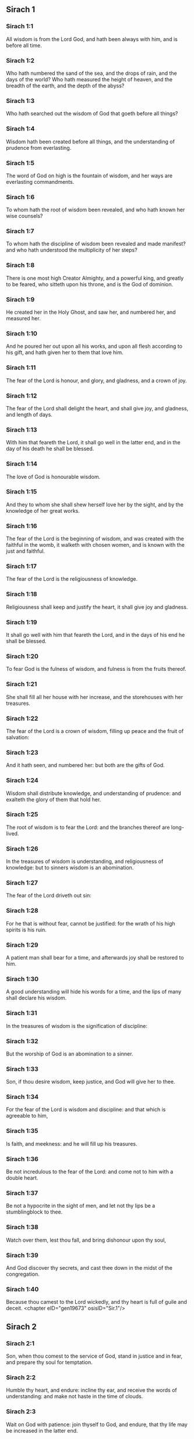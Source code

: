 ** Sirach 1

*** Sirach 1:1

All wisdom is from the Lord God, and hath been always with him, and is before all time.

*** Sirach 1:2

Who hath numbered the sand of the sea, and the drops of rain, and the days of the world? Who hath measured the height of heaven, and the breadth of the earth, and the depth of the abyss?

*** Sirach 1:3

Who hath searched out the wisdom of God that goeth before all things?

*** Sirach 1:4

Wisdom hath been created before all things, and the understanding of prudence from everlasting.

*** Sirach 1:5

The word of God on high is the fountain of wisdom, and her ways are everlasting commandments.

*** Sirach 1:6

To whom hath the root of wisdom been revealed, and who hath known her wise counsels?

*** Sirach 1:7

To whom hath the discipline of wisdom been revealed and made manifest? and who hath understood the multiplicity of her steps?

*** Sirach 1:8

There is one most high Creator Almighty, and a powerful king, and greatly to be feared, who sitteth upon his throne, and is the God of dominion.

*** Sirach 1:9

He created her in the Holy Ghost, and saw her, and numbered her, and measured her.

*** Sirach 1:10

And he poured her out upon all his works, and upon all flesh according to his gift, and hath given her to them that love him.

*** Sirach 1:11

The fear of the Lord is honour, and glory, and gladness, and a crown of joy.

*** Sirach 1:12

The fear of the Lord shall delight the heart, and shall give joy, and gladness, and length of days.

*** Sirach 1:13

With him that feareth the Lord, it shall go well in the latter end, and in the day of his death he shall be blessed.

*** Sirach 1:14

The love of God is honourable wisdom.

*** Sirach 1:15

And they to whom she shall shew herself love her by the sight, and by the knowledge of her great works.

*** Sirach 1:16

The fear of the Lord is the beginning of wisdom, and was created with the faithful in the womb, it walketh with chosen women, and is known with the just and faithful.

*** Sirach 1:17

The fear of the Lord is the religiousness of knowledge.

*** Sirach 1:18

Religiousness shall keep and justify the heart, it shall give joy and gladness.

*** Sirach 1:19

It shall go well with him that feareth the Lord, and in the days of his end he shall be blessed.

*** Sirach 1:20

To fear God is the fulness of wisdom, and fulness is from the fruits thereof.

*** Sirach 1:21

She shall fill all her house with her increase, and the storehouses with her treasures.

*** Sirach 1:22

The fear of the Lord is a crown of wisdom, filling up peace and the fruit of salvation:

*** Sirach 1:23

And it hath seen, and numbered her: but both are the gifts of God.

*** Sirach 1:24

Wisdom shall distribute knowledge, and understanding of prudence: and exalteth the glory of them that hold her.

*** Sirach 1:25

The root of wisdom is to fear the Lord: and the branches thereof are long-lived.

*** Sirach 1:26

In the treasures of wisdom is understanding, and religiousness of knowledge: but to sinners wisdom is an abomination.

*** Sirach 1:27

The fear of the Lord driveth out sin:

*** Sirach 1:28

For he that is without fear, cannot be justified: for the wrath of his high spirits is his ruin.

*** Sirach 1:29

A patient man shall bear for a time, and afterwards joy shall be restored to him.

*** Sirach 1:30

A good understanding will hide his words for a time, and the lips of many shall declare his wisdom.

*** Sirach 1:31

In the treasures of wisdom is the signification of discipline:

*** Sirach 1:32

But the worship of God is an abomination to a sinner.

*** Sirach 1:33

Son, if thou desire wisdom, keep justice, and God will give her to thee.

*** Sirach 1:34

For the fear of the Lord is wisdom and discipline: and that which is agreeable to him,

*** Sirach 1:35

Is faith, and meekness: and he will fill up his treasures.

*** Sirach 1:36

Be not incredulous to the fear of the Lord: and come not to him with a double heart.

*** Sirach 1:37

Be not a hypocrite in the sight of men, and let not thy lips be a stumblingblock to thee.

*** Sirach 1:38

Watch over them, lest thou fall, and bring dishonour upon thy soul,

*** Sirach 1:39

And God discover thy secrets, and cast thee down in the midst of the congregation.

*** Sirach 1:40

Because thou camest to the Lord wickedly, and thy heart is full of guile and deceit. <chapter eID="gen19673" osisID="Sir.1"/>

** Sirach 2

*** Sirach 2:1

Son, when thou comest to the service of God, stand in justice and in fear, and prepare thy soul for temptation.

*** Sirach 2:2

Humble thy heart, and endure: incline thy ear, and receive the words of understanding: and make not haste in the time of clouds.

*** Sirach 2:3

Wait on God with patience: join thyself to God, and endure, that thy life may be increased in the latter end.

*** Sirach 2:4

Take all that shall be brought upon thee: and in thy sorrow endure, and in thy humiliation keep patience.

*** Sirach 2:5

For gold and silver are tried in the fire, but acceptable men in the furnace of humiliation.

*** Sirach 2:6

Believe God, and he will recover thee: and direct thy way, and trust in him. Keep his fear, and grow old therein.

*** Sirach 2:7

Ye that fear the Lord, wait for his mercy: and go not aside from him lest ye fall.

*** Sirach 2:8

Ye that fear the Lord, believe him: and your reward shall not be made void.

*** Sirach 2:9

Ye that fear the Lord hope in him, and mercy shall come to you for your delight.

*** Sirach 2:10

Ye that fear the Lord, love him, and your hearts shall be enlightened.

*** Sirach 2:11

My children behold the generations of men: and know ye that no one hath hoped in the Lord, and hath been confounded.

*** Sirach 2:12

For who hath continued in his commandment, and hath been forsaken? or who hath called upon him, and he despised him?

*** Sirach 2:13

For God is compassionate and merciful, and will forgive sins in the day of tribulation: and he is a protector to all that seek him in truth.

*** Sirach 2:14

Woe to them that are of a double heart and to wicked lips, and to the hands that do evil, and to the sinner that goeth on the earth two ways.

*** Sirach 2:15

Woe to them that are fainthearted, who believe not God: and therefore they shall not be protected by him.

*** Sirach 2:16

Woe to them that have lost patience, and that have forsaken the right ways, and have gone aside into crooked ways.

*** Sirach 2:17

And what will they do, when the Lord shall begin to examine?

*** Sirach 2:18

They that fear the Lord, will not be incredulous to his word: and they that love him, will keep his way.

*** Sirach 2:19

They that fear the Lord, will seek after the things that are well pleasing to him: and they that love him, shall be filled with his law.

*** Sirach 2:20

They that fear the Lord, will prepare their hearts, and in his sight will sanctify their souls,

*** Sirach 2:21

They that fear the Lord, keep his commandments, and will have patience even until his visitation,

*** Sirach 2:22

Saying: If we do not penance, we shall fall into the hands of the Lord, and not into the hands of men.

*** Sirach 2:23

For according to his greatness, so also is his mercy with him. <chapter eID="gen19714" osisID="Sir.2"/>

** Sirach 3

*** Sirach 3:1

The sons of wisdom are the church of the just: and their generation, obedience and love.

*** Sirach 3:2

Children, hear the judgment of your father, and so do that you may be saved.

*** Sirach 3:3

For God hath made the father honourable to the children: and seeking the judgment of the mothers, hath confirmed it upon the children.

*** Sirach 3:4

He that loveth God, shall obtain pardon for his sins by prayer, and shall refrain himself from them, and shall be heard in the prayer of days.

*** Sirach 3:5

And he that honoureth his mother is as one that layeth up a treasure.

*** Sirach 3:6

He that honoureth his father shall have joy in his own children, and in the day of his prayer he shall be heard.

*** Sirach 3:7

He that honoureth his father shall enjoy a long life: and he that obeyeth the father, shall be a comfort to his mother.

*** Sirach 3:8

He that feareth the Lord, honoureth his parents, and will serve them as his masters that brought him into the world.

*** Sirach 3:9

Honour thy father, in work and word, and all patience,

*** Sirach 3:10

That a blessing may come upon thee from him, and his blessing may remain in the latter end.

*** Sirach 3:11

The father's blessing establisheth the houses of the children: but the mother's curse rooteth up the foundation.

*** Sirach 3:12

Glory not in the dishonour of thy father: for his shame is no glory to thee.

*** Sirach 3:13

For the glory of a man is from the honour of his father, and a father without honour is the disgrace of the son.

*** Sirach 3:14

Son, support the old age of thy father, and grieve him not in his life;

*** Sirach 3:15

And if his understanding fail, have patience with him, and despise him not when thou art in thy strength: for the relieving of the father shall not be forgotten.

*** Sirach 3:16

For good shall be repaid to thee for the sin of thy mother.

*** Sirach 3:17

And in justice thou shalt be built up, and in the day of affliction thou shalt be remembered: and thy sins shall melt away as the ice in the fair warm weather.

*** Sirach 3:18

Of what an evil fame is he that forsaketh his father: and he is cursed of God that angereth his mother.

*** Sirach 3:19

My son, do thy works in meekness, and thou shalt be beloved above the glory of men.

*** Sirach 3:20

The greater thou art, the more humble thyself in all things, and thou shalt find grace before God:

*** Sirach 3:21

For great is the power of God alone, and he is honoured by the humble.

*** Sirach 3:22

Seek not the things that are too high for thee, and search not into things above thy ability: but the things that God hath commanded thee, think on them always, and in many of his works be not curious.

*** Sirach 3:23

For it is not necessary for thee to see with thy eyes those things that are hid.

*** Sirach 3:24

In unnecessary matters be not over curious, and in many of his works thou shalt not be inquisitive.

*** Sirach 3:25

For many things are shewn to thee above the understanding of men.

*** Sirach 3:26

And the suspicion of them hath deceived many, and hath detained their minds in vanity.

*** Sirach 3:27

A hard heart shall fear evil at the last: and he that loveth danger shall perish in it.

*** Sirach 3:28

A heart that goeth two ways shall not have success, and the perverse of heart shall be scandalized therein.

*** Sirach 3:29

A wicked heart shall be laden with sorrows, and the sinner will add sin to sin.

*** Sirach 3:30

The congregation of the proud shall not be healed: for the plant of wickedness shall take root in them, and it shall not be perceived.

*** Sirach 3:31

The heart of the wise is understood in wisdom, and a good ear will hear wisdom with all desire.

*** Sirach 3:32

A wise heart, and which hath understanding, will abstain from sins, and in the works of justice shall have success.

*** Sirach 3:33

Water quencheth a flaming fire, and alms resisteth sins:

*** Sirach 3:34

And God provideth for him that sheweth favour: he remembereth him afterwards, and in the time of his fall he shall find a sure stay. <chapter eID="gen19738" osisID="Sir.3"/>

** Sirach 4

*** Sirach 4:1

Son, defraud not the poor of alms, and turn not away thy eyes from the poor.

*** Sirach 4:2

Despise not the hungry soul: and provoke not the poor in his want.

*** Sirach 4:3

Afflict not the heart of the needy, and defer not to gibe to him that is in distress.

*** Sirach 4:4

Reject not the petition of the afflicted: and turn not away thy face from the needy.

*** Sirach 4:5

Turn not away thy eyes from the poor for fear of anger: and leave not to them that ask of thee to curse thee behind thy back.

*** Sirach 4:6

For the prayer of him that curseth thee in the bitterness of his soul, shall be heard, for he that made him will hear him.

*** Sirach 4:7

Make thyself affable to the congregation of the poor, and humble thy soul to the ancient, and bow thy head to a great man.

*** Sirach 4:8

Bow down thy ear cheerfully to the poor, and pay what thou owest, and answer him peaceable words with mildness.

*** Sirach 4:9

Deliver him that suffereth wrong out of the hand of the proud: and be not fainthearted in thy soul.

*** Sirach 4:10

In judging be merciful to the fatherless as a father, and as a husband to their mother.

*** Sirach 4:11

And thou shalt be as the obedient son of the most High, and he will have mercy on thee more than a mother.

*** Sirach 4:12

Wisdom inspireth life into her children, and protecteth them that seek after her, and will go before them in the way of justice.

*** Sirach 4:13

And he that loveth her, loveth life: and they that watch for her, shall embrace her sweetness.

*** Sirach 4:14

They that hold her fast, shall inherit life: and whithersoever she entereth, God will give a blessing.

*** Sirach 4:15

They that serve her, shall be servants to the holy one: and God loveth them that love her.

*** Sirach 4:16

He that hearkeneth to her, shall judge nations: and he that looketh upon her, shall remain secure.

*** Sirach 4:17

If he trust to her, he shall inherit her, and his generation shall be in assurance.

*** Sirach 4:18

For she walketh with him in temptation, and at the first she chooseth him.

*** Sirach 4:19

She will bring upon him fear and dread and trial: and she will scourge him with the affliction of her discipline, till she try him by her laws, and trust his soul.

*** Sirach 4:20

Then she will strengthen him, and make a straight way to him, and give him joy,

*** Sirach 4:21

And will disclose her secrets to him, and will heap upon him treasures of knowledge and understanding of justice.

*** Sirach 4:22

But if he go astray, she will forsake him, and deliver him into the hands of his enemy.

*** Sirach 4:23

Son, observe the time, and fly from evil.

*** Sirach 4:24

For thy soul be not ashamed to say the truth.

*** Sirach 4:25

For there is a shame that bringeth sin, and there is a shame that bringeth glory and grace.

*** Sirach 4:26

Accept no person against thy own person, nor against thy soul a lie.

*** Sirach 4:27

Reverence not thy neighbour in his fall:

*** Sirach 4:28

And refrain not to speak in the time of salvation. Hide not thy wisdom in her beauty.

*** Sirach 4:29

For by the tongue wisdom is discerned: and understanding, and knowledge, and learning by the word of the wise, and steadfastness in the works of justice.

*** Sirach 4:30

In nowise speak against the truth, but be ashamed of the lie of thy ignorance.

*** Sirach 4:31

Be not ashamed to confess thy sins, but submit not thyself to every man for sin.

*** Sirach 4:32

Resist not against the face of the mighty, and do not strive against the stream of the river.

*** Sirach 4:33

Strive for justice for thy soul, and even unto death fight for justice, and God will overthrow thy enemies for thee.

*** Sirach 4:34

Be not hasty in thy tongue: and slack and remiss in thy works.

*** Sirach 4:35

Be not as a lion in thy house, terrifying them of thy household, and oppressing them that are under thee.

*** Sirach 4:36

Let not thy hand be stretched out to receive, and shut when thou shouldst give. <chapter eID="gen19773" osisID="Sir.4"/>

** Sirach 5

*** Sirach 5:1

Set not thy heart upon unjust possessions, and say not: I have enough to live on: for it shall be of no service in the time of vengeance and darkness.

*** Sirach 5:2

Follow not in thy strength the desires of thy heart:

*** Sirach 5:3

And say not: How mighty am I? and who shall bring me under for my deeds? for God will surely take revenge.

*** Sirach 5:4

Say not: I have sinned, and what harm hath befallen me? for the most High is a patient rewarder.

*** Sirach 5:5

Be not without fear about sin forgiven, and add not sin upon sin:

*** Sirach 5:6

And say not: The mercy of the Lord is great, he will have mercy on the multitude of my sins.

*** Sirach 5:7

For mercy and wrath quickly come from him, and his wrath looketh upon sinners.

*** Sirach 5:8

Delay not to be converted to the Lord, and defer it not from day to day.

*** Sirach 5:9

For his wrath shall come on a sudden, and in the time of vengeance he will destroy thee.

*** Sirach 5:10

Be not anxious for goods unjustly gotten: for they shall not profit thee in the day of calamity and revenge.

*** Sirach 5:11

Winnow not with every wind, and go not into every way: for so is every sinner proved by a double tongue.

*** Sirach 5:12

Be steadfast in the way of the Lord, and in the truth of thy judgment, and in knowledge, and let the word of peace and justice keep with thee.

*** Sirach 5:13

Be meek to hear the word, that thou mayst understand: and return a true answer with wisdom.

*** Sirach 5:14

If thou have understanding, answer thy neighbour: but if not, let thy hand be upon thy mouth, lest thou be surprised in an unskilful word, and be confounded.

*** Sirach 5:15

Honour and glory is in the word of the wise, but the tongue of the fool is his ruin.

*** Sirach 5:16

Be not called a whisperer, and be not taken in thy tongue, and confounded.

*** Sirach 5:17

For confusion and repentance is upon a thief, and an evil mark of disgrace upon the double tongued, but to the whisperer hatred, and enmity, and reproach.

*** Sirach 5:18

Justify alike the small and the great. <chapter eID="gen19810" osisID="Sir.5"/>

** Sirach 6

*** Sirach 6:1

Instead of a friend become not an enemy to thy neighbour: for an evil man shall inherit reproach and shame, so shall every sinner that is envious and double tongued.

*** Sirach 6:2

Extol not thyself in the thoughts of thy soul like a bull: lest thy strength be quashed by folly,

*** Sirach 6:3

And it eat up thy leaves, and destroy thy fruit, and thou be left as a dry tree in the wilderness.

*** Sirach 6:4

For a wicked soul shall destroy him that hath it, and maketh him to be a joy to his enemies, and shall lead him into the lot of the wicked.

*** Sirach 6:5

A sweet word multiplieth friends, and appeaseth enemies, and a gracious tongue in a good man aboundeth.

*** Sirach 6:6

Be in peace with many, but let one of a thousand be thy counsellor.

*** Sirach 6:7

If thou wouldst get a friend, try him before thou takest him, and do not credit him easily.

*** Sirach 6:8

For there is a friend for his own occasion, and he will not abide in the day of thy trouble.

*** Sirach 6:9

And there is a friend that turneth to enmity; and there is a friend that will disclose hatred and strife and reproaches.

*** Sirach 6:10

And there is a friend a companion at the table, and he will not abide in the day of distress.

*** Sirach 6:11

A friend if he continue steadfast, shall be to thee as thyself, and shall act with confidence among them of thy household.

*** Sirach 6:12

If he humble himself before thee, and hide himself from thy face, thou shalt have unanimous friendship for good.

*** Sirach 6:13

Separate thyself from thy enemies, and take heed of thy friends.

*** Sirach 6:14

A faithful friend is a strong defence: and he that hath found him, hath found a treasure.

*** Sirach 6:15

Nothing can be compared to a faithful friend, and no weight of gold and silver is able to countervail the goodness of his fidelity.

*** Sirach 6:16

A faithful friend is the medicine of life and immortality: and they that fear the Lord, shall find him.

*** Sirach 6:17

He that feareth God, shall likewise have good friendship: because according to him shall his friend be.

*** Sirach 6:18

My son, from thy youth up receive instruction, and even to thy grey hairs thou shalt find wisdom.

*** Sirach 6:19

Come to her as one that plougheth, and soweth, and wait for her good fruits:

*** Sirach 6:20

For in working about her thou shalt labour a little, and shalt quickly eat of her fruits.

*** Sirach 6:21

How very unpleasant is wisdom to the unlearned, and the unwise will not continue with her.

*** Sirach 6:22

She shall be to them as a mighty stone of trial, and they will cast her from them before it be long.

*** Sirach 6:23

For the wisdom of doctrine is according to her name, and she is not manifest unto many, but with them to whom she is known, she continueth even to the sight of God.

*** Sirach 6:24

Give ear, my son, and take wise counsel, and cast not away my advice.

*** Sirach 6:25

Put thy feet into her fetters, and thy neck into her chains:

*** Sirach 6:26

Bow down thy shoulder, and bear her, and be not grieved with her bands.

*** Sirach 6:27

Come to her with all thy mind, and keep her ways with all thy power.

*** Sirach 6:28

Search for her, and she shall be made known to thee, and when thou hast gotten her, let her not go:

*** Sirach 6:29

For in the latter end thou shalt find rest in her, and she shall be turned to thy joy.

*** Sirach 6:30

Then shall her fetters be a strong defence for thee, and a firm foundation, and her chain a robe of glory:

*** Sirach 6:31

For in her is the beauty of life, and her bands are a healthful binding.

*** Sirach 6:32

Thou shalt put her on as a robe of glory, and thou shalt set her upon thee as a crown of joy.

*** Sirach 6:33

My son, if thou wilt attend to me, thou shalt learn: and if thou wilt apply thy mind, thou shalt be wise.

*** Sirach 6:34

If thou wilt incline thy ear, thou shalt receive instruction: and if thou love to hear, thou shalt be wise.

*** Sirach 6:35

Stand in the multitude of ancients that are wise, and join thyself from thy heart to their wisdom, that thou mayst hear every discourse of God, and the sayings of praise may not escape thee.

*** Sirach 6:36

And if thou see a man of understanding, go to him early in the morning, and let thy foot wear the steps of his doors.

*** Sirach 6:37

Let thy thoughts be upon the precepts of God, and meditate continually on his commandments: and he will give thee a heart, and the desire of wisdom shall be given to thee. <chapter eID="gen19829" osisID="Sir.6"/>

** Sirach 7

*** Sirach 7:1

Do no evils, and no evils shall lay hold of thee.

*** Sirach 7:2

Depart from the unjust, and evils shall depart from thee.

*** Sirach 7:3

My son, sow not evils in the furrows of injustice, and thou shalt not reap them sevenfold.

*** Sirach 7:4

Seek not of the Lord a preeminence, nor of the king the seat of honour.

*** Sirach 7:5

Justify not thyself before God, for he knoweth the heart: and desire not to appear wise before the king.

*** Sirach 7:6

Seek not to be made a judge, unless thou have strength enough to extirpate iniquities: lest thou fear the person of the powerful, and lay a stumblingblock for thy integrity.

*** Sirach 7:7

Offend not against the multitude of a city, neither cast thyself in upon the people,

*** Sirach 7:8

Nor bind sin to sin: for even in one thou shalt not be unpunished.

*** Sirach 7:9

Be not fainthearted in thy mind:

*** Sirach 7:10

Neglect not to pray, and to give alms.

*** Sirach 7:11

Say not: God will have respect to the multitude of my gifts, and when I offer to the most high God, he will accept my offerings.

*** Sirach 7:12

Laugh no man to scorn in the bitterness of his soul: for there is one that humbleth and exalteth, God who seeth all.

*** Sirach 7:13

Devise not a lie against thy brother: neither do the like against thy friend.

*** Sirach 7:14

Be not willing to make any manner of lie: for the custom thereof is not good.

*** Sirach 7:15

Be not full of words in a multitude of ancients, and repeat not the word in thy prayer.

*** Sirach 7:16

Hate not laborious works, nor husbandry ordained by the most High.

*** Sirach 7:17

Number not thyself among the multitude of the disorderly.

*** Sirach 7:18

Remember wrath, for it will not tarry long.

*** Sirach 7:19

Humble thy spirit very much: for the vengeance on the flesh of the ungodly is fire and worms.

*** Sirach 7:20

Do not transgress against thy friend deferring money, nor despise thy dear brother for the sake of gold.

*** Sirach 7:21

Depart not from a wise and good wife, whom thou hast gotten in the fear of the Lord: for the grace of her modesty is above gold.

*** Sirach 7:22

Hurt not the servant that worketh faithfully, nor the hired man that giveth thee his life.

*** Sirach 7:23

Let a wise servant be dear to thee as thy own soul, defraud him not of liberty, nor leave him needy.

*** Sirach 7:24

Hast thou cattle? have an eye to them: and if they be for thy profit, keep them with thee.

*** Sirach 7:25

Hast thou children? instruct them, and bow down their neck from their childhood.

*** Sirach 7:26

Hast thou daughters? have a care of their body, and shew not thy countenance gay towards them.

*** Sirach 7:27

Marry thy daughter well, and thou shalt do a great work, and give her to a wise man.

*** Sirach 7:28

If thou hast a wife according to thy soul, cast her not off: and to her that is hateful, trust not thyself. With thy whole heart,

*** Sirach 7:29

Honour thy father, and forget not the groanings of thy mother:

*** Sirach 7:30

Remember that thou hadst not been born but through them: and make a return to them as they have done for thee.

*** Sirach 7:31

With all thy soul fear the Lord, and reverence his priests.

*** Sirach 7:32

With all thy strength love him that made thee: and forsake not his ministers.

*** Sirach 7:33

Honour God with all thy soul and give honour to the priests, and purify thyself with thy arms.

*** Sirach 7:34

Give them their portion, as it is commanded thee, of the firstfruits and of purifications: and for thy negligences purify thyself with a few.

*** Sirach 7:35

Offer to the Lord the gift of thy shoulders, and the sacrifice of sanctification, and the firstfruits of the holy things:

*** Sirach 7:36

And stretch out thy hand to the poor, that thy expiation and thy blessing may be perfected.

*** Sirach 7:37

A gift hath grace in the sight of all the living, and restrain not grace from the dead.

*** Sirach 7:38

Be not wanting in comforting them that weep, and walk with them that mourn.

*** Sirach 7:39

Be not slow to visit the sick: for by these things thou shalt be confirmed in love.

*** Sirach 7:40

In all thy works remember thy last end, and thou shalt never sin. <chapter eID="gen19867" osisID="Sir.7"/>

** Sirach 8

*** Sirach 8:1

Strive not with a powerful man, lest thou fall into his hands.

*** Sirach 8:2

Contend not with a rich man, lest he bring an action against thee.

*** Sirach 8:3

For gold and silver hath destroyed many, and hath reached even to the heart of kings, and perverted them.

*** Sirach 8:4

Strive not with a man that is full of tongue, and heap not wood upon his fire.

*** Sirach 8:5

Communicate not with an ignorant man, lest he speak ill of thy family.

*** Sirach 8:6

Despise not a man that turneth away from sin, nor reproach him therewith: remember that we are all worthy of reproof.

*** Sirach 8:7

Despise not a man in his old age; for we also shall become old.

*** Sirach 8:8

Rejoice not at the death of thy enemy; knowing that we all die, and are not willing that others should rejoice at our death.

*** Sirach 8:9

Despise not the discourse of them that are ancient and wise, but acquaint thyself with their proverbs.

*** Sirach 8:10

For of them thou shalt learn wisdom, and instruction of understanding, and to serve great men without blame.

*** Sirach 8:11

Let not the discourse of the ancients escape thee, for they have learned of their fathers:

*** Sirach 8:12

For of them thou shalt learn understanding, and to give an answer in time of need.

*** Sirach 8:13

Kindle not the coals of sinners by rebuking them, lest thou be burnt with the flame of the fire of their sins.

*** Sirach 8:14

Stand not against the face of an injurious person, lest he sit as a spy to entrap thee in thy words.

*** Sirach 8:15

Lend not to a man that is mightier than thyself: and if thou lendest, count it as lost.

*** Sirach 8:16

Be not surety above thy power: and if thou be surety, think as if thou wert to pay it.

*** Sirach 8:17

Judge not against a judge: for he judgeth according to that which is just.

*** Sirach 8:18

Go not on the way with a bold man, lest he burden thee with his evils: for he goeth according to his own will, and thou shalt perish together with his folly.

*** Sirach 8:19

Quarrel not with a passionate man, and go not into the desert with a bold man: for blood is as nothing in his sight, and where there is no help he will overthrow thee.

*** Sirach 8:20

Advise not with fools, for they cannot love but such things as please them.

*** Sirach 8:21

Before a stranger do no matter of counsel: for thou knowest not what he will bring forth.

*** Sirach 8:22

Open not thy heart to every man: lest he repay thee with an evil turn, and speak reproachfully to thee. <chapter eID="gen19908" osisID="Sir.8"/>

** Sirach 9

*** Sirach 9:1

Be not jealous over the wife of thy bosom, lest she shew in thy regard the malice of a wicked lesson.

*** Sirach 9:2

Give not the power of thy soul to a woman, lest she enter upon thy strength, and thou be confounded.

*** Sirach 9:3

Look not upon a woman that hath a mind for many: lest thou fall into her snares.

*** Sirach 9:4

Use not much the company of her that is a dancer, and hearken not to her, lest thou perish by the force of her charms.

*** Sirach 9:5

Gaze not upon a maiden, lest her beauty be a stumblingblock to thee.

*** Sirach 9:6

Give not thy soul to harlots in any point: lest thou destroy thyself and thy inheritance.

*** Sirach 9:7

Look not round about thee in the ways of the city, nor wander up and down in the streets thereof.

*** Sirach 9:8

Turn away thy face from a woman dressed up, and gaze not about upon another's beauty.

*** Sirach 9:9

For many have perished by the beauty of a woman, and hereby lust is enkindled as a fire.

*** Sirach 9:10

Every woman that is a harlot, shall be trodden upon as dung in the way.

*** Sirach 9:11

Many by admiring the beauty of another man's wife, have become reprobate, for her conversation burneth as fire.

*** Sirach 9:12

Sit not at all with another man's wife, nor repose upon the bed with her:

*** Sirach 9:13

And strive not with her over wine, lest thy heart decline towards her and by thy blood thou fall into destruction.

*** Sirach 9:14

Forsake not an old friend, for the new will not be like to him.

*** Sirach 9:15

A new friend is as new wine: it shall grow old, and thou shalt drink it with pleasure.

*** Sirach 9:16

Envy not the glory and riches of a sinner: for thou knowest not what his ruin shall be.

*** Sirach 9:17

Be not pleased with the wrong done by the unjust, knowing that even to hell the wicked shall not please.

*** Sirach 9:18

Keep thee far from the man that hath power to kill, so thou shalt not suspect the fear of death.

*** Sirach 9:19

And if thou come to him, commit no fault, lest he take away thy life.

*** Sirach 9:20

Know it to be a communication with death: for thou art going in the midst of snares, and walking upon the arms of them that are grieved.

*** Sirach 9:21

According to thy power beware of thy neighbour, and treat with the wise and prudent.

*** Sirach 9:22

Let just men be thy guests, and let thy glory be in the fear of God.

*** Sirach 9:23

And let the thought of God be in thy mind, and all thy discourse on the commandments of the Highest.

*** Sirach 9:24

Works shall be praised for the hand of the artificers, and the prince of the people for the wisdom of his speech, but the word of the ancients for the sense.

*** Sirach 9:25

A man full of tongue is terrible in his city, and he that is rash in his word shall be hateful. <chapter eID="gen19931" osisID="Sir.9"/>

** Sirach 10

*** Sirach 10:1

A wise judge shall judge his people, and the government of a prudent man shall be steady.

*** Sirach 10:2

As the judge of the people is himself, so also are his ministers: and what manner of man the ruler of a city is, such also are they that dwell therein.

*** Sirach 10:3

An unwise king shall be the ruin of his people: and cities shall be inhabited through the prudence of the rulers.

*** Sirach 10:4

The power of the earth is in the hand of God, and in his time he will raise up a profitable ruler over it.

*** Sirach 10:5

The prosperity of man is in the hand of God, and upon the person of the scribe he shall lay his honour.

*** Sirach 10:6

Remember not any injury done thee by thy neighbour, and do thou nothing by deeds of injury.

*** Sirach 10:7

Pride is hateful before God and men: and all iniquity of nations is execrable.

*** Sirach 10:8

A kingdom is translated from one people to another, because of injustices, and wrongs, and injuries, and divers deceits.

*** Sirach 10:9

But nothing is more wicked than the covetous man. Why is earth, and ashes proud?

*** Sirach 10:10

There is not a more wicked thing than to love money: for such a one setteth even his own soul to sale: because while he liveth he hath cast away his bowels.

*** Sirach 10:11

All power is of short life. A long sickness is troublesome to the physician.

*** Sirach 10:12

The physician cutteth off a short sickness: so also a king is to day, and to morrow he shall die.

*** Sirach 10:13

For when a man shall die, he shall inherit serpents, and beasts, and worms.

*** Sirach 10:14

The beginning of the pride of man, is to fall off from God:

*** Sirach 10:15

Because his heart is departed from him that made him: for pride is the beginning of all sin: he that holdeth it, shall be filled with maledictions, and it shall ruin him in the end.

*** Sirach 10:16

Therefore hath the Lord disgraced the assemblies of the wicked, and hath utterly destroyed them.

*** Sirach 10:17

God hath overturned the thrones of proud princes, and hath set up the meek in their stead.

*** Sirach 10:18

God hath made the roots of proud nations to wither, and hath planted the humble of these nations.

*** Sirach 10:19

The Lord hath overthrown the lands of the Gentiles, and hath destroyed them even to the foundation.

*** Sirach 10:20

He hath made some of them to wither away, and hath destroyed them, and hath made the memory of them to cease from the earth.

*** Sirach 10:21

God hath abolished the memory of the proud, and hath preserved the memory of them that are humble in mind.

*** Sirach 10:22

Pride was not made for men: nor wrath for the race of women.

*** Sirach 10:23

That seed of men shall be honoured, which feareth God: but that seed shall be dishonoured, which transgresseth the commandments of the Lord.

*** Sirach 10:24

In the midst of brethren their chief is honourable: so shall they that fear the Lord, be in his eyes.

*** Sirach 10:25

The fear of God is the glory of the rich, and of the honourable, and of the poor.

*** Sirach 10:26

Despise not a just man that is poor, and do not magnify a sinful man that is rich.

*** Sirach 10:27

The great man, and the judge, and the mighty is in honour: and there is none greater than he that feareth God.

*** Sirach 10:28

They that are free shall serve a servant that is wise: and a man that is prudent and well instructed will not murmur when he is reproved; and he that is ignorant, shall not be honoured.

*** Sirach 10:29

Extol not thyself in doing thy work, and linger not in the time of distress;

*** Sirach 10:30

Better is he that laboureth, and aboundeth in all things, than he that boasteth himself and wanteth bread.

*** Sirach 10:31

My son, keep thy soul in meekness, and give it honour according to its desert.

*** Sirach 10:32

Who will justify him that sinneth against his own soul? and who will honour him that dishonoureth his own soul?

*** Sirach 10:33

The poor man is glorified by his discipline and fear, and there is a man that is honoured for his wealth.

*** Sirach 10:34

But he that is glorified in poverty, how much more in wealth? and he that is glorified in wealth, let him fear poverty. <chapter eID="gen19957" osisID="Sir.10"/>

** Sirach 11

*** Sirach 11:1

The wisdom of the humble shall exalt his head, and shall make him sit in the midst of great men.

*** Sirach 11:2

Praise not a man for his beauty, neither despise a man for his look.

*** Sirach 11:3

The bee is small among flying things but her fruit hath the chiefest sweetness.

*** Sirach 11:4

Glory not in apparel at any time, and be not exalted in the day of thy honour: for the works of the Highest only are wonderful, and his works are glorious, and secret, and hidden.

*** Sirach 11:5

Many tyrants have sat on the throne, and he whom no man would think on, hath worn the crown.

*** Sirach 11:6

Many mighty men have been greatly brought down, and the glorious have been delivered into the hand of others.

*** Sirach 11:7

Before thou inquire, blame no man: and when thou hast inquired, reprove justly.

*** Sirach 11:8

Before thou hear, answer not a word: and interrupt not others in the midst of their discourse.

*** Sirach 11:9

Strive not in a matter which doth not concern thee, and sit not in judgment with sinners.

*** Sirach 11:10

My son, meddle not with many matters: and if thou be rich, thou shalt not be free from sin: for if thou pursue after thou shalt not overtake; and if thou run before thou shalt not escape.

*** Sirach 11:11

There is an ungodly man that laboureth, and maketh haste, and is in sorrow, and is so much the more in want.

*** Sirach 11:12

Again, there is an inactive man that wanteth help, is very weak in ability, and full of poverty:

*** Sirach 11:13

Yet the eye of God hath looked upon him for good, and hath lifted him up from his low estate, and hath exalted his head: and many have wondered at him, and have glorified God.

*** Sirach 11:14

Good things and evil, life and death, poverty and riches, are from God.

*** Sirach 11:15

Wisdom and discipline, and the knowledge of the law are with God. Love and the ways of good things are with him.

*** Sirach 11:16

Error and darkness are created with sinners: and they that glory in evil things, grow old in evil.

*** Sirach 11:17

The gift of God abideth with the just, and his advancement shall have success for ever.

*** Sirach 11:18

There is one that is enriched by living sparingly, and this is the portion of his reward.

*** Sirach 11:19

In that he saith: I have found me rest, and now I will eat of my goods alone:

*** Sirach 11:20

And he knoweth not what time shall pass, and that death approacheth, and that he must leave all to others, and shall die.

*** Sirach 11:21

Be steadfast in thy covenant, and be conversant therein, and grow old in the work of thy commandments.

*** Sirach 11:22

Abide not in the works of sinners. But trust in God, and stay in thy place,

*** Sirach 11:23

For it is easy in the eyes of God on a sudden to make the poor man rich.

*** Sirach 11:24

The blessing of God maketh haste to reward the just, and in a swift hour his blessing beareth fruit.

*** Sirach 11:25

Say not: What need I, and what good shall I have by this?

*** Sirach 11:26

Say not: I am sufficient for myself: and what shall I be made worse by this?

*** Sirach 11:27

In the day of good things be not unmindful of evils: and in the day of evils be not unmindful of good things:

*** Sirach 11:28

For it is easy before God in the day of death to reward every one according to his ways.

*** Sirach 11:29

The affliction of an hour maketh one forget great delights, and in the end of a man is the disclosing of his works.

*** Sirach 11:30

Praise not any man before death, for a man is known by his children.

*** Sirach 11:31

Bring not every man into thy house: for many are the snares of the deceitful.

*** Sirach 11:32

For as corrupted bowels send forth stinking breath, and as the partridge is brought into the cage, and as the roe into the snare: so also is the heart of the proud, and as a spy that looketh on the fall of his neighbour.

*** Sirach 11:33

For he lieth in wait and turneth good into evil, and on the elect he will lay a blot.

*** Sirach 11:34

Of one spark cometh a great fire, and of one deceitful man much blood: and a sinful man lieth in wait for blood.

*** Sirach 11:35

Take heed to thyself of a mischievous man, for he worketh evils: lest he bring upon thee reproach for ever.

*** Sirach 11:36

Receive a stranger in, and he shall overthrow thee with a whirlwind, and shall turn thee out of thy own. <chapter eID="gen19992" osisID="Sir.11"/>

** Sirach 12

*** Sirach 12:1

If thou do good, know to whom thou dost it, and there shall be much thanks for thy good deeds.

*** Sirach 12:2

Do good to the just, and thou shalt find great recompense: and if not of him, assuredly of the Lord.

*** Sirach 12:3

For there is no good for him that is always occupied in evil, and that giveth no alms: for the Highest hateth sinners, and hath mercy on the penitent.

*** Sirach 12:4

Give to the merciful and uphold not the sinner: God will repay vengeance to the ungodly and to sinners, and keep them against the day of vengeance.

*** Sirach 12:5

Give to the good, and receive not a sinner.

*** Sirach 12:6

Do good to the humble, and give not to the ungodly: hold back thy bread, and give it not to him, lest thereby he overmaster thee.

*** Sirach 12:7

For thou shalt receive twice as much evil for all the good thou shalt have done to him: for the Highest also hateth sinners, and will repay vengeance to the ungodly.

*** Sirach 12:8

A friend shall not be known in prosperity, and an enemy shall not be hidden in adversity.

*** Sirach 12:9

In the prosperity of a man, his enemies are grieved: and a friend is known in his adversity.

*** Sirach 12:10

Never trust thy enemy for as a brass pot his wickedness rusteth:

*** Sirach 12:11

Though he humble himself and go crouching, yet take good heed and beware of him.

*** Sirach 12:12

Set him not by thee, neither let him sit on thy right hand, lest he turn into thy place, and seek to take thy seat and at the last thou acknowledge my words, and be pricked with my sayings.

*** Sirach 12:13

Who will pity an enchanter struck by a serpent, or any that come near wild beasts? so is it with him that keepeth company with a wicked man, and is involved in his sins.

*** Sirach 12:14

For an hour he will abide with thee: but if thou begin to decline, he will not endure it.

*** Sirach 12:15

An enemy speaketh sweetly with his lips, but in his heart he lieth in wait, to throw thee into a pit.

*** Sirach 12:16

An enemy weepeth with his eyes: but if he find an opportunity he will not be satisfied with blood:

*** Sirach 12:17

And if evils come upon thee, thou shalt find him there first.

*** Sirach 12:18

An enemy hath tears in his eyes, and while he pretendeth to help thee, will undermine thy feet.

*** Sirach 12:19

He will shake his head, and clap his hands, and whisper much, and change his countenance. <chapter eID="gen20029" osisID="Sir.12"/>

** Sirach 13

*** Sirach 13:1

He that toucheth pitch, shall be defiled with it: and he that hath fellowship with the proud, shall put on pride.

*** Sirach 13:2

He shall take a burden upon him that hath fellowship with one more honourable than himself. And have no fellowship with one that is richer than thyself.

*** Sirach 13:3

What agreement shall the earthen pot have with the kettle? for if they knock one against the other, it shall be broken.

*** Sirach 13:4

The rich man hath done wrong, and yet he will fume: but the poor is wronged and must hold his peace.

*** Sirach 13:5

If thou give, he will make use of thee: and if thou have nothing, he will forsake thee.

*** Sirach 13:6

If thou have any thing, he will live with thee, and will make thee bare, and he will not be sorry for thee.

*** Sirach 13:7

If he have need of thee he will deceive thee, and smiling upon thee will put thee in hope; he will speak thee fair, and will say: What wantest thou?

*** Sirach 13:8

And he will shame thee by his meats, till he have drawn thee dry twice or thrice, and at last he will laugh at thee: and afterward when he seeth thee, he will forsake thee, and shake his head at thee.

*** Sirach 13:9

Humble thyself to God, and wait for his hands.

*** Sirach 13:10

Beware that thou be not deceived into folly, and be humbled.

*** Sirach 13:11

Be not lowly in thy wisdom, lest being humbled thou be deceived into folly.

*** Sirach 13:12

If thou be invited by one that is mightier, withdraw thyself: for so he will invite thee the more.

*** Sirach 13:13

Be not troublesome to him, lest thou be put back: and keep not far from him, lest thou be forgotten.

*** Sirach 13:14

Affect not to speak with him as an equal, and believe not his many words: for by much talk he will sift thee, and smiling will examine thee concerning thy secrets.

*** Sirach 13:15

His cruel mind will lay up thy words: and he will not spare to do thee hurt, and to cast thee into prison.

*** Sirach 13:16

Take heed to thyself, and attend diligently to what thou hearest: for thou walkest in danger of thy ruin.

*** Sirach 13:17

When thou hearest those things, see as it were in sleep, and thou shalt awake.

*** Sirach 13:18

Love God all thy life, and call upon him for thy salvation.

*** Sirach 13:19

Every beast loveth its like: so also every man him that is nearest to himself.

*** Sirach 13:20

All flesh shall consort with the like to itself, and every man shall associate himself to his like.

*** Sirach 13:21

If the wolf shall at any time have fellowship with the lamb, so the sinner with the just.

*** Sirach 13:22

What fellowship hath a holy man with a dog, or what part hath the rich with the poor?

*** Sirach 13:23

The wild ass is the lion's prey in the desert: so also the poor are devoured by the rich.

*** Sirach 13:24

And as humility is an abomination to the proud: so also the rich man abhorreth the poor.

*** Sirach 13:25

When a rich man is shaken, he is kept up by his friends: but when a poor man is fallen down, he is thrust away even by his acquaintance.

*** Sirach 13:26

When a rich man hath been deceived, he hath many helpers: he hath spoken proud things, and they have justified him.

*** Sirach 13:27

The poor man was deceived, and he is rebuked also: he hath spoken wisely, and could have no place.

*** Sirach 13:28

The rich man spoke, and all held their peace, and what he said they extol even to the clouds.

*** Sirach 13:29

The poor man spoke, and they say: Who is this? and if he stumble, they will overthrow him.

*** Sirach 13:30

Riches are good to him that hath no sin in his conscience: and poverty is very wicked in the mouth of the ungodly.

*** Sirach 13:31

The heart of a man changeth his countenance, either for good, or for evil.

*** Sirach 13:32

The token of a good heart, and a good countenance thou shalt hardly find, and with labour. <chapter eID="gen20049" osisID="Sir.13"/>

** Sirach 14

*** Sirach 14:1

Blessed is the man that hath not slipped by a word out of his mouth, and is not pricked with the remorse of sin.

*** Sirach 14:2

Happy is he that hath had no sadness of his mind, and who is not fallen from his hope.

*** Sirach 14:3

Riches are not comely for a covetous man and a niggard, and what should an envious man do with gold?

*** Sirach 14:4

He that gathereth together by wronging his own soul, gathereth for others, and another will squander away his goods in rioting.

*** Sirach 14:5

He that is evil to himself, to whom will he be good? and he shall not take pleasure in his goods.

*** Sirach 14:6

There is none worse than he that envieth himself, and this is the reward of his wickedness:

*** Sirach 14:7

And if he do good, he doth it ignorantly, and unwillingly: and at the last he discovereth his wickedness.

*** Sirach 14:8

The eye of the envious is wicked: and he turneth away his face, and despiseth his own soul.

*** Sirach 14:9

The eye of the covetous man is insatiable in his portion of iniquity: he will not be satisfied till he consume his own soul, drying it up.

*** Sirach 14:10

An evil eye is towards evil things: and he shall not have his fill of bread, but shall be needy and pensive at his own table.

*** Sirach 14:11

My son, if thou have any thing, do good to thyself, and offer to God worthy offerings.

*** Sirach 14:12

Remember that death is not slow, and that the covenant of hell hath been shewn to thee: for the covenant of this world shall surely die.

*** Sirach 14:13

Do good to thy friend before thou die, and according to thy ability, stretching out thy hand give to the poor.

*** Sirach 14:14

Defraud not thyself of the good day, and let not the part of a good gift overpass thee.

*** Sirach 14:15

Shalt thou not leave to others to divide by lot thy sorrows and labours?

*** Sirach 14:16

Give and take, and justify thy soul.

*** Sirach 14:17

Before thy death work justice: for in hell there is no finding food.

*** Sirach 14:18

All flesh shall fade as grass, and as the leaf that springeth out on a green tree.

*** Sirach 14:19

Some grow, and some fall off: so is the generation of flesh and blood, one cometh to an end, and another is born.

*** Sirach 14:20

Every work that is corruptible shall fail in the end: and the worker thereof shall go with it.

*** Sirach 14:21

And every excellent work shall be justified: and the worker thereof shall be honoured therein.

*** Sirach 14:22

Blessed is the man that shall continue in wisdom, and that shall meditate in his justice, and in his mind shall think of the all seeing eye of God.

*** Sirach 14:23

He that considereth her ways in his heart, and hath understanding in her secrets, who goeth after her as one that traceth, and stayeth in her ways.

*** Sirach 14:24

He who looketh in at her windows, and hearkeneth at her door.

*** Sirach 14:25

He that lodgeth near her house, and fastening a pin in her walls shall set up his tent high unto her, where good things shall rest in his lodging for ever.

*** Sirach 14:26

He shall set his children under her shelter, and shall lodge under her branches:

*** Sirach 14:27

He shall be protected under her covering from the heat, and shall rest in her glory. <chapter eID="gen20082" osisID="Sir.14"/>

** Sirach 15

*** Sirach 15:1

He that feareth God, will do good: and he that possesseth justice, shall lay hold on her,

*** Sirach 15:2

And she will meet him as an honourable mother, and will receive him as a wife married of a virgin.

*** Sirach 15:3

With the bread of life and understanding, she shall feed him, and give him the water of wholesome wisdom to drink: and she shall be made strong in him, and he shall not be moved.

*** Sirach 15:4

And she shall hold him fast, and he shall not be confounded: and she shall exalt him among his neighbours.

*** Sirach 15:5

And in the midst of the church she shall open his mouth, and shall fill him with the spirit of wisdom and understanding, and shall clothe him with a robe of glory.

*** Sirach 15:6

She shall heap upon him a treasure of joy and gladness, and shall cause him to inherit an everlasting name.

*** Sirach 15:7

But foolish men shall not obtain her, and wise men shall meet her, foolish men shall not see her: for she is far from pride and deceit.

*** Sirach 15:8

Lying men shall be mindful of her: but men that speak truth shall be found with her, and shall advance, even till they come to the sight of God.

*** Sirach 15:9

Praise is not seemly in the mouth of a sinner:

*** Sirach 15:10

For wisdom came forth from God: for praise shall be with the wisdom of God, and shall abound in a faithful mouth, and the sovereign Lord will give praise unto it.

*** Sirach 15:11

Say not: It is through God, that she is not with me: for do not thou the things that he hateth.

*** Sirach 15:12

Say not: He hath caused me to err: for he hath no need of wicked men.

*** Sirach 15:13

The Lord hateth all abomination of error, and they that fear him shall not love it.

*** Sirach 15:14

God made man from the beginning, and left him in the hand of his own counsel.

*** Sirach 15:15

He added his commandments and precepts.

*** Sirach 15:16

If thou wilt keep the commandments and perform acceptable fidelity for ever, they shall preserve thee.

*** Sirach 15:17

He hath set water and fire before thee: stretch forth thy hand to which thou wilt.

*** Sirach 15:18

Before man is life and death, good and evil, that which he shall choose shall be given him:

*** Sirach 15:19

For the wisdom of God is great, and he is strong in power, seeing all men without ceasing.

*** Sirach 15:20

The eyes of the Lord are towards them that fear him, and he knoweth al the work of man.

*** Sirach 15:21

He hath commanded no man to do wickedly, and he hath given no man license to sin;

*** Sirach 15:22

For he desireth not a multitude of faithless and unprofitable children. <chapter eID="gen20110" osisID="Sir.15"/>

** Sirach 16

*** Sirach 16:1

Rejoice not in ungodly children, if they be multiplied: neither be delighted in them, if the fear of God be not with them.

*** Sirach 16:2

Trust not to their life, and respect not their labours.

*** Sirach 16:3

For better is one that feareth God, than a thousand ungodly children.

*** Sirach 16:4

And it is better to die without children, than to leave ungodly children.

*** Sirach 16:5

By one that is wise a country shall be inhabited, the tribe of the ungodly shall become desolate.

*** Sirach 16:6

Many such things hath my eyes seen, and greater things than these my ear hath heard.

*** Sirach 16:7

In the congregation of sinners a fire shall be kindled, and in an unbelieving nation wrath shall flame out.

*** Sirach 16:8

The ancient giants did not obtain pardon for their sins, who were destroyed trusting to their own strength:

*** Sirach 16:9

And he spared not the place where Lot sojourned, but abhorred them for the pride of their word.

*** Sirach 16:10

He had not pity on them, destroying the whole nation that extolled themselves in their sins.

*** Sirach 16:11

So did he with the six hundred thousand footmen, who were gathered together in the hardness of their heart: and if one had been stiffnecked, it is a wonder if he had escaped unpunished:

*** Sirach 16:12

For mercy and wrath are with him. He is mighty to forgive, and to pour out indignation:

*** Sirach 16:13

According as his mercy is, so his correction judgeth a man according to his works.

*** Sirach 16:14

The sinner shall not escape in his rapines, and the patience of him that sheweth mercy shall not be put off.

*** Sirach 16:15

All mercy shall make a place for every man according to the merit of his works, and according to the wisdom of his sojournment.

*** Sirach 16:16

Say not: I shall be hidden from God, and who shall remember me from on high?

*** Sirach 16:17

In such a multitude I shall not be known: for what is my soul in such an immense creation?

*** Sirach 16:18

Behold the heaven, and the heavens of heavens, the deep, and all the earth, and the things that are in them, shall be moved in his sight,

*** Sirach 16:19

The mountains also, and the hills, and the foundations of the earth: when God shall look upon them, they shall be shaken with trembling.

*** Sirach 16:20

And in all these things the heart is senseless: and every heart is understood by him.

*** Sirach 16:21

And his ways who shall understand, and the storm, which no eye of man shall see?

*** Sirach 16:22

For many of his works are hidden, but the works of his justice who shall declare? or who shall endure? for the testament is far from some, and the examination of all is in the end.

*** Sirach 16:23

He that wanteth understanding thinketh vain things, and the foolish, and erring man, thinketh foolish things.

*** Sirach 16:24

Hearken to me, my son, and learn the discipline of understanding, and attend to my words in thy heart.

*** Sirach 16:25

And I will shew forth good doctrine in equity, and will seek to declare wisdom: and attend to my words in thy heart, whilst with equity of spirit I tell thee the virtues that God hath put upon his works from the beginning, and I shew forth in truth his knowledge.

*** Sirach 16:26

The works of God are done in judgment from the beginning, and from the making of them he distinguished their parts, and their beginnings in their generations.

*** Sirach 16:27

He beautified their works for ever, they have neither hungered, nor laboured, and they have not ceased from their works.

*** Sirach 16:28

Nor shall any of them straiten his neighbour at any time.

*** Sirach 16:29

Be not thou incredulous to his word.

*** Sirach 16:30

After this God looked upon the earth, and filled it with his goods.

*** Sirach 16:31

The soul of every living thing hath shewn forth before the face thereof, and into it they return again. <chapter eID="gen20133" osisID="Sir.16"/>

** Sirach 17

*** Sirach 17:1

God created man of the earth, and made him after his own image.

*** Sirach 17:2

And he turned him into it again, and clothed him with strength according to himself.

*** Sirach 17:3

He gave him the number of his days and time, and gave him power over all things that are upon the earth.

*** Sirach 17:4

He put the fear of him upon all flesh, and he had dominion over beasts and fowls.

*** Sirach 17:5

He created of him a helpmate like to himself, he gave them counsel, and a tongue, and eyes, and ears, and a heart to devise: and he filled them with the knowledge of understanding.

*** Sirach 17:6

He created in them the science of the spirit, he fired their heart with wisdom, and shewed them both good and evil.

*** Sirach 17:7

He set his eye upon their hearts to shew them the greatness of his works:

*** Sirach 17:8

That they might praise the name which he hath sanctified: and glory in his wondrous act that they might declare the glorious things of his works.

*** Sirach 17:9

Moreover he gave them instructions, and the law of life for an inheritance.

*** Sirach 17:10

He made an everlasting covenant with them, and he shewed them his justice and judgments.

*** Sirach 17:11

And their eye saw the majesty of his glory, and their ears heard his glorious voice, and he said to them: Beware of all iniquity.

*** Sirach 17:12

And he gave to every one of them commandment concerning his neighbour.

*** Sirach 17:13

Their ways are always before him, they are not hidden from his eyes.

*** Sirach 17:14

Over every nation he set a ruler.

*** Sirach 17:15

And Israel was made the manifest portion of God.

*** Sirach 17:16

And all their works are as the sun in the sight of God: and his eyes are continually upon their ways.

*** Sirach 17:17

Their covenants were not hid by their iniquity, and all their iniquities are in the sight of God.

*** Sirach 17:18

The alms of a man is as a signet with him, and shall preserve the grace of a man as the apple of the eye:

*** Sirach 17:19

And afterward he shall rise up, and shall render them their reward, to every one upon their own head, and shall turn them down into the bowels of the earth.

*** Sirach 17:20

But to the penitent he hath given the way of justice, and he hath strengthened them that were fainting in patience, and hath appointed to them the lot of truth.

*** Sirach 17:21

Turn to the Lord, and forsake thy sins:

*** Sirach 17:22

Make thy prayer before the face of the Lord, and offend less.

*** Sirach 17:23

Return to the Lord, and turn away from thy injustice, and greatly hate abomination.

*** Sirach 17:24

And know the justices and judgments of God, and stand firm in the lot set before thee, and in prayer to the most high God.

*** Sirach 17:25

Go to the side of the holy age, with them that live and give praise to God.

*** Sirach 17:26

Tarry not in the error of the ungodly, give glory before death. Praise perisheth from the dead as nothing.

*** Sirach 17:27

Give thanks whilst thou art living, whilst thou art alive and in health thou shalt give thanks, and shalt praise God, and shalt glory in his mercies.

*** Sirach 17:28

How great is the mercy of the Lord, and his forgiveness to them that turn to him !

*** Sirach 17:29

For all things cannot be in men, because the son of man is not immortal, and they are delighted with the vanity of evil.

*** Sirach 17:30

What is brighter than the sun; yet it shall be eclipsed. Or what is more wicked than that which flesh and blood hath invented? and this shall be reproved.

*** Sirach 17:31

He beholdeth the power of the height of heaven: and all men are earth and ashes. <chapter eID="gen20165" osisID="Sir.17"/>

** Sirach 18

*** Sirach 18:1

He that liveth for ever created all things together. God only shall be justified, and he remaineth an invincible king for ever.

*** Sirach 18:2

Who is able to declare his works?

*** Sirach 18:3

For who shall search out his glorious acts?

*** Sirach 18:4

And who shall show forth the power of his majesty? or who shall be able to declare his mercy?

*** Sirach 18:5

Nothing may be taken away, nor added, neither is it possible to find out the glorious works of God.

*** Sirach 18:6

When a man hath done, then shall he begin: and when he leaveth off, he shall be at a loss.

*** Sirach 18:7

What is man, and what is his grace? and what is his good, or what is his evil?

*** Sirach 18:8

The number of the days of men at the most are a hundred years, as a drop of water of the sea are they esteemed: and as a pebble of the sand, so are a few years compared to eternity.

*** Sirach 18:9

Therefore God is patient in them, and poureth forth his mercy upon them.

*** Sirach 18:10

He hath seen the presumption of their heart that it is wicked, and hath known their end that it is evil.

*** Sirach 18:11

Therefore hath he filled up his mercy in their favour, and hath shewn them the way of justice.

*** Sirach 18:12

The compassion of man is toward his neighbour: but the mercy of God is upon all flesh.

*** Sirach 18:13

He hath mercy, and teacheth, and correcteth, as a shepherd doth his flock.

*** Sirach 18:14

He hath mercy on him that receiveth the discipline of mercy, and that maketh haste in his judgments.

*** Sirach 18:15

My son, in thy good deeds, make no complaint, and when thou givest any thing, add not grief by an evil word.

*** Sirach 18:16

Shall not the dew assuage the heat? so also the good word is better than the gift.

*** Sirach 18:17

Lo, is not a word better than a gift? but both are with a justified man.

*** Sirach 18:18

A fool will upbraid bitterly: and a gift of one ill taught consumeth the eyes.

*** Sirach 18:19

Before judgment prepare thee justice, and learn before thou speak.

*** Sirach 18:20

Before sickness take a medicine, and before judgment examine thyself, and thou shalt find mercy in the sight of God.

*** Sirach 18:21

Humble thyself before thou art sick, and in the time of sickness shew thy conversation.

*** Sirach 18:22

Let nothing hinder thee from praying always, and be not afraid to be justified even to death: for the reward of God continueth for ever.

*** Sirach 18:23

Before prayer prepare thy soul: and be not as a man that tempteth God.

*** Sirach 18:24

Remember the wrath that shall be at the last day, and the time of repaying when he shall turn away his face.

*** Sirach 18:25

Remember poverty in the time of abundance, and the necessities of poverty in the day of riches.

*** Sirach 18:26

From the morning until the evening the time shall be changed, and all these are swift in the eyes of God.

*** Sirach 18:27

A wise man will fear in every thing, and in the days of sins will beware of sloth.

*** Sirach 18:28

Every man of understanding knoweth wisdom, and will give praise to him that findeth her.

*** Sirach 18:29

They that were of good understanding in words, have also done wisely themselves: and have understood truth and justice, and have poured forth proverbs and judgments.

*** Sirach 18:30

Go not after thy lusts, but turn away from thy own will.

*** Sirach 18:31

If thou give to thy soul her desires, she will make thee a joy to thy enemies.

*** Sirach 18:32

Take no pleasure in riotous assemblies, be they ever so small: for their concertation is continual.

*** Sirach 18:33

Make not thyself poor by borrowing to contribute to feasts when thou hast nothing in thy purse: for thou shalt be an enemy to thy own life. <chapter eID="gen20197" osisID="Sir.18"/>

** Sirach 19

*** Sirach 19:1

A workman that is a drunkard shall not be rich: and he that contemneth small things, shall fall by little and little.

*** Sirach 19:2

Wine and women make wise men fall off, and shall rebuke the prudent:

*** Sirach 19:3

And he that joineth himself to harlots, will be wicked. Rottenness and worms shall inherit him, and he shall be lifted up for a greater example, and his soul shall be taken away out of the number.

*** Sirach 19:4

He that is hasty to give credit, is light of heart, and shall be lessened: and he that sinneth against his own soul, shall be despised.

*** Sirach 19:5

He that rejoiceth in iniquity, shall be censured, and he that hateth chastisement, shall have less life: and he that hateth babbling, extinguisheth evil.

*** Sirach 19:6

He that sinneth against his own soul, shall repent: and he that is delighted with wickedness, shall be condemned.

*** Sirach 19:7

Rehearse not again a wicked and harsh word, and thou shalt not fare the worse.

*** Sirach 19:8

Tell not thy mind to friend or foe: and if there be a sin with thee, disclose it not.

*** Sirach 19:9

For he will hearken to thee, and will watch thee, and as it were defending thy sin he will hate thee, and so will he be with thee always.

*** Sirach 19:10

Hast thou heard a word against thy neighbour? let it die within thee, trusting that it will not burst thee.

*** Sirach 19:11

At the hearing of a word the fool is in travail, as a woman groaning in the bringing forth a child.

*** Sirach 19:12

As an arrow that sticketh in a man's thigh: so is a word in the heart of a fool.

*** Sirach 19:13

Reprove a friend, lest he may not have understood, and say: I did it not: or if he did it, that he may do it no more.

*** Sirach 19:14

Reprove thy neighbour, for it may be he hath not said it: and if he hath said it, that he may not say it again.

*** Sirach 19:15

Admonish thy friend: for there is often a fault committed.

*** Sirach 19:16

And believe not every word. There is one, that slippeth with the tongue, but not from his heart.

*** Sirach 19:17

For who is there that hath not offended with his tongue? Admonish thy neighbour before thou threaten him.

*** Sirach 19:18

And give place to the fear of the most High: for the fear of God is all wisdom, and therein is to fear God, and the disposition of the law is in all wisdom.

*** Sirach 19:19

But the learning of wickedness is not wisdom: and the device of sinners is not prudence.

*** Sirach 19:20

There is a subtle wickedness, and the same is detestable: and there is a man that is foolish, wanting in wisdom.

*** Sirach 19:21

Better is a man that hath less wisdom, and wanteth understanding, with the fear of God, than he that aboundeth in understanding, and transgresseth the law of the most High.

*** Sirach 19:22

There is an exquisite subtilty, and the same is unjust.

*** Sirach 19:23

And there is one that uttereth an exact word telling the truth. There is one that humbleth himself wickedly, and his interior is full of deceit:

*** Sirach 19:24

And there is one that submitteth himself exceedingly with a great lowliness: and there is one that casteth down his countenance, and maketh as if he did not see that which is unknown:

*** Sirach 19:25

And if he be hindered from sinning for want of power, if he shall find opportunity to do evil, he will do it.

*** Sirach 19:26

A man is known by his look, and a wise man, when thou meetest him, is known by his countenance.

*** Sirach 19:27

The attire of the body, and the laughter of the teeth, and the gait of the man, shew what he is.

*** Sirach 19:28

There is a lying rebuke in the anger of an injurious man: and there is a judgment that is not allowed to be good: and there is one that holdeth his peace, he is wise. <chapter eID="gen20231" osisID="Sir.19"/>

** Sirach 20

*** Sirach 20:1

How much better is it to reprove, than to be angry, and not to hinder him that confesseth in prayer.

*** Sirach 20:2

The lust of an eunuch shall deflour a young maiden:

*** Sirach 20:3

So is he that by violence executeth of the unwise.

*** Sirach 20:4

How good is it, when thou art reproved, to shew repentance! for so thou shalt escape wilful sin.

*** Sirach 20:5

There is one that holdeth his peace, that is found wise: and there is another that is hateful, that is bold in speech.

*** Sirach 20:6

There is one that holdeth his peace, because he knoweth not what to say: and there is another that holdeth his peace, knowing the proper time.

*** Sirach 20:7

A wise man will hold his peace till he see opportunity: but a babbler, and a fool, will regard no time.

*** Sirach 20:8

He that useth many words shall hurt his own soul: and he that taketh authority to himself unjustly shall be hated.

*** Sirach 20:9

There is success in evil things to a man without discipline, and there is a finding that turneth to loss.

*** Sirach 20:10

There is a gift that is not profitable: and there is a gift, the recompense of which is double.

*** Sirach 20:11

There is an abasement because of glory: and there is one that shall lift up his head from a low estate.

*** Sirach 20:12

There is that buyeth much for a small price, and restoreth the same sevenfold.

*** Sirach 20:13

A man wise in words shall make himself beloved: but the graces of fools shall be poured out.

*** Sirach 20:14

The gift of the fool shall do thee no good: for his eyes are sevenfold.

*** Sirach 20:15

He will give a few things, and upbraid much: and the opening of his mouth is the kindling of a fire.

*** Sirach 20:16

To day a man lendeth, and to morrow he asketh it again: such a man as this is hateful.

*** Sirach 20:17

A fool shall have no friend, and there shall be no thanks for his good deeds.

*** Sirach 20:18

For they that eat his bread, are of a false tongue. How often, and how many will laugh him to scorn!

*** Sirach 20:19

For he doth not distribute with right understanding that which was to be had: in like manner also that which was not to be had.

*** Sirach 20:20

The slipping of a false tongue is as one that falleth on the pavement: so the fall of the wicked shall come speedily.

*** Sirach 20:21

A man without grace is as a vain fable, it shall be continually in the mouth of the unwise.

*** Sirach 20:22

A parable coming out of a fool's mouth shall be rejected: for he doth not speak it in due season.

*** Sirach 20:23

There is that is hindered from sinning through want, and in his rest he shall be pricked.

*** Sirach 20:24

There is that will destroy his own soul through shamefacedness, and by occasion of an unwise person he will destroy it: and by respect of person he will destroy himself.

*** Sirach 20:25

There is that for bashfulness promiseth to his friend, and maketh him his enemy for nothing.

*** Sirach 20:26

A lie is a foul blot in a man, and yet it will be continually in the mouth of men without discipline.

*** Sirach 20:27

A thief is better than a man that is always lying: but both of them shall inherit destruction.

*** Sirach 20:28

The manners of lying men are without honour: and their confusion is with them without ceasing.

*** Sirach 20:29

A wise man shall advance himself with his words, and a prudent man shall please the great ones.

*** Sirach 20:30

He that tilleth his land shall make a high heap of corn: and he that worketh justice shall be exalted: and he that pleaseth great men shall escape iniquity.

*** Sirach 20:31

Presents and gifts blind the eyes of judges, and make them dumb in the mouth, so that they cannot correct.

*** Sirach 20:32

O Wisdom that is hid, and treasure that is not seen: what profit is there in them both?

*** Sirach 20:33

Better is he that hideth his folly, than the man that hideth his wisdom. <chapter eID="gen20260" osisID="Sir.20"/>

** Sirach 21

*** Sirach 21:1

My son, hast thou sinned? do so no more: but for thy former sins also pray that they may be forgiven thee.

*** Sirach 21:2

Flee from sins as from the face of a serpent: for if thou comest near them, they will take hold of thee.

*** Sirach 21:3

The teeth thereof are the teeth of a lion, killing the souls of men.

*** Sirach 21:4

All iniquity is like a two-edged sword, there is no remedy for the wound thereof.

*** Sirach 21:5

Injuries and wrongs will waste riches: and the house that is very rich shall be brought to nothing by pride: so the substance of the proud shall be rooted out.

*** Sirach 21:6

The prayer out of the mouth of the poor shall reach the ears of God, and judgment shall come for him speedily.

*** Sirach 21:7

He that hateth to be reproved walketh in the trace of a sinner: and he that feareth God will turn to his own heart.

*** Sirach 21:8

He that is mighty by a bold tongue is known afar off, but a wise man knoweth to slip by him.

*** Sirach 21:9

He that buildeth his house at other men's charges, is as he that gathereth himself stones to build in the winter.

*** Sirach 21:10

The congregation of sinners is like tow heaped together, and the end of them is a flame of fire.

*** Sirach 21:11

The way of sinners is made plain with stones, and in their end is hell, and darkness, and pains.

*** Sirach 21:12

He that keepeth justice shall get the understanding thereof.

*** Sirach 21:13

The perfection of the fear of God is wisdom and understanding.

*** Sirach 21:14

He that is not wise in good, will not be taught.

*** Sirach 21:15

But there is a wisdom that aboundeth in evil: and there is no understanding where there is bitterness.

*** Sirach 21:16

The knowledge of a wise man shall abound like a flood, and his counsel continueth like a fountain of life.

*** Sirach 21:17

The heart of a fool is like a broken vessel, and no wisdom at all shall it hold.

*** Sirach 21:18

A man of sense will praise every wise word he shall hear, and will apply it to himself: the luxurious man hath heard it, and it shall displease him, and he will cast it behind his back.

*** Sirach 21:19

The talking of a fool is like a burden in the way: but in the lips of the wise, grace shall be found.

*** Sirach 21:20

The mouth of the prudent is sought after in the church, and they will think upon his words in their hearts.

*** Sirach 21:21

As a house that is destroyed, so is wisdom to a fool: and the knowledge of the unwise is as words without sense.

*** Sirach 21:22

Doctrine to a fool is as fetters on the feet, and like manacles on the right hand.

*** Sirach 21:23

A fool lifteth up his voice in laughter: but a wise man will scarce laugh low to himself.

*** Sirach 21:24

Learning to the prudent is as an ornament of gold, and like a bracelet upon his right arm.

*** Sirach 21:25

The foot of a fool is soon in his neighbour's house: but a man of experience will be abashed at the person of the mighty.

*** Sirach 21:26

A fool will peep through the window into the house: but he that is well taught will stand without.

*** Sirach 21:27

It is the folly of a man to hearken at the door: and a wise man will be grieved with the disgrace.

*** Sirach 21:28

The lips of the unwise will be telling foolish things: but the words of the wise shall be weighed in a balance.

*** Sirach 21:29

The heart of fools is in their mouth: and the mouth of wise men is in their heart.

*** Sirach 21:30

While the ungodly curseth the devil, he curseth his own soul.

*** Sirach 21:31

The talebearer shall defile his own soul, and shall be hated by all: and he that shall abide with him shall be hateful: the silent and wise man shall be honoured. <chapter eID="gen20294" osisID="Sir.21"/>

** Sirach 22

*** Sirach 22:1

The sluggard is pelted with a dirty stone, and all men will speak of his disgrace.

*** Sirach 22:2

The sluggard is pelted with the dung of oxen: and every one that toucheth him will shake his hands.

*** Sirach 22:3

A son ill taught is the confusion of the father: and a foolish daughter shall be to his loss.

*** Sirach 22:4

A wise daughter shall bring an inheritance to her husband: but she that confoundeth, becometh a disgrace to her father.

*** Sirach 22:5

She that is bold shameth both her father and husband, and will not be inferior to the ungodly: and shall be disgraced by them both.

*** Sirach 22:6

A tale out of time is like music in mourning: but the stripes and instruction of wisdom are never out of time.

*** Sirach 22:7

He that teacheth a fool, is like one that glueth a potsherd together.

*** Sirach 22:8

He that telleth a word to him that heareth not, is like one that waketh a man out of a deep sleep.

*** Sirach 22:9

He speaketh with one that is asleep, who uttereth wisdom to a fool: and in the end of the discourse he saith: Who is this?

*** Sirach 22:10

Weep for the dead, for his light hath failed: and weep for the fool, for his understanding faileth.

*** Sirach 22:11

Weep but a little for the dead, for he is at rest.

*** Sirach 22:12

For the wicked life of a wicked fool is worse than death.

*** Sirach 22:13

The mourning for the dead is seven days: but for a fool and an ungodly man all the days of their life.

*** Sirach 22:14

Talk not much with a fool and go not with him that hath no sense.

*** Sirach 22:15

Keep thyself from him, that thou mayst not have trouble, and thou shalt not be defiled with his sin.

*** Sirach 22:16

Turn away from him, and thou shalt find rest, and shalt not be wearied out with his folly.

*** Sirach 22:17

What is heavier than lead? and what other name hath he but fool?

*** Sirach 22:18

Sand and salt, and a mass of iron is easier to bear, than a man without sense, that is both foolish and wicked.

*** Sirach 22:19

A frame of wood bound together in the foundation of a building, shall not be loosed: so neither shall the heart that is established by advised counsel.

*** Sirach 22:20

The thought of him that is wise at all times, shall not be depraved by fear.

*** Sirach 22:21

As pales set in high places, and plasterings made without cost, will not stand against the face of the wind:

*** Sirach 22:22

So also a fearful heart in the imagination of a fool shall not resist against the violence of fear.

*** Sirach 22:23

As a fearful heart in the thought of a fool at all times will not fear, so neither shall he that continueth always in the commandments of God.

*** Sirach 22:24

He that pricketh the eye, bringeth out tears: and he that pricketh the heart, bringeth forth resentment.

*** Sirach 22:25

He that flingeth a stone at birds, shall drive them away: so he that upbraideth his friend, breaketh friendship.

*** Sirach 22:26

Although thou hast drawn a sword at a friend, despair not: for there may be a returning. To a friend,

*** Sirach 22:27

If thou hast opened a sad mouth, fear not, for there may be a reconciliation: except upbraiding, and reproach, and pride, and disclosing of secrets, or a treacherous wound: for in all these cases a friend will flee away.

*** Sirach 22:28

Keep fidelity with a friend in his poverty, that in his prosperity also thou mayst rejoice.

*** Sirach 22:29

In the time of his trouble continue faithful to him, that thou mayst also be heir with him in his inheritance.

*** Sirach 22:30

As the vapour of a chimney, and the smoke of the fire goeth up before the fire: so also injurious words, and reproaches, and threats, before blood.

*** Sirach 22:31

I will not be ashamed to salute a friend, neither will I hide myself from his face: and if any evil happen to me by him, I will bear it.

*** Sirach 22:32

But every one that shall hear it, will beware of him.

*** Sirach 22:33

Who will set a guard before my mouth, and a sure seal upon my lips, that I fall not by them, and that my tongue destroy me not? <chapter eID="gen20326" osisID="Sir.22"/>

** Sirach 23

*** Sirach 23:1

O Lord, father, and sovereign ruler of my life, leave me not to their counsel: nor suffer me to fall by them.

*** Sirach 23:2

Who will set scourges over my thoughts, and the discipline of wisdom over my heart, that they spare me not in their ignorances, and that their sins may not appear:

*** Sirach 23:3

Lest my ignorances increase, and my offences be multiplied, and my sins abound, and I fall before my adversaries, and my enemy rejoice over me?

*** Sirach 23:4

O Lord, father, and God of my life, leave me not to their devices.

*** Sirach 23:5

Give me not haughtiness of my eyes, and turn away from me all coveting.

*** Sirach 23:6

Take from me the greediness of the belly, and let not the lusts of the flesh take hold of me, and give me not over to a shameless and foolish mind.

*** Sirach 23:7

Hear, O ye children, the discipline of the mouth, and he that will keep it shall not perish by his lips, nor be brought to fall into most wicked works.

*** Sirach 23:8

A sinner is caught in his own vanity, and the proud and the evil speakers shall fall thereby.

*** Sirach 23:9

Let not thy mouth be accustomed to swearing: for in it there are many falls.

*** Sirach 23:10

And let not the naming of God be usual in thy mouth, and meddle not with the names of saints, for thou shalt not escape free from them.

*** Sirach 23:11

For as a slave daily put to the question, is never without a blue mark: so every one that sweareth, and nameth, shall not be wholly pure from sin.

*** Sirach 23:12

A man that sweareth much, shall be filled with iniquity, and a scourge shall not depart from his house.

*** Sirach 23:13

And if he make it void, his sin shall be upon him, and if he dissemble it, he offendeth double:

*** Sirach 23:14

And if he swear in vain, he shall not be justified: for his house shall be filled with his punishment.

*** Sirach 23:15

There is also another speech opposite to death, let it not be found in the inheritance of Jacob.

*** Sirach 23:16

For from the merciful all these things shall be taken away, and they shall not wallow in sins.

*** Sirach 23:17

Let not thy mouth be accustomed to indiscreet speech: for therein is the word of sin.

*** Sirach 23:18

Remember thy father and thy mother, for thou sittest in the midst of great men:

*** Sirach 23:19

Lest God forget thee in their sight, and thou, by thy daily custom be infatuated and suffer reproach: and wish that thou hadst not been born, and curse the day of thy nativity.

*** Sirach 23:20

The man that is accustomed to opprobrious words, will never be corrected all the days of his life.

*** Sirach 23:21

Two sorts of men multiply sins, and the third bringeth wrath and destruction.

*** Sirach 23:22

A hot soul is a burning fire, it will never be quenched, till it devour some thing.

*** Sirach 23:23

And a man that is wicked in the mouth of his flesh, will not leave off till he hath kindled a fire.

*** Sirach 23:24

To a man that is a fornicator all bread is sweet, he will not be weary of sinning unto the end.

*** Sirach 23:25

Every man that passeth beyond his own bed, despising his own soul, and saying: Who seeth me?

*** Sirach 23:26

Darkness compasseth me about, and the walls cover me, and no man seeth me: whom do I fear? the most High will not remember my sins.

*** Sirach 23:27

And he understandeth not that his eye seeth all things, for such a man's fear driveth him from the fear of God, and the eyes of men fearing him:

*** Sirach 23:28

And he knoweth not that the eyes of the Lord are far brighter than the sun, beholding round about all the ways of men, and the bottom of the deep, and looking into the hearts of men, into the most hidden parts.

*** Sirach 23:29

For all things were known to the Lord God, before they were created: so also after they were perfected he beholdeth all things.

*** Sirach 23:30

This man shall be punished in the streets of the city, and he shall be chased as a colt: and where he suspected not, he shall be taken.

*** Sirach 23:31

And he shall be in disgrace with all men, because he understood not the fear of the Lord.

*** Sirach 23:32

So every woman also that leaveth her husband, and bringeth in an heir by another:

*** Sirach 23:33

For first she hath been unfaithful to the law of the most High: and secondly, she hath offended against her husband: thirdly, she hath fornicated in adultery, and hath gotten her children of another man.

*** Sirach 23:34

This woman shall be brought into the assembly, and inquisition shall be made of her children.

*** Sirach 23:35

Her children shall not take root, and her branches shall bring forth no fruit.

*** Sirach 23:36

She shall leave her memory to be cursed, and her infamy shall not be blotted out.

*** Sirach 23:37

And they that remain shall know, that there is nothing better than the fear of God: and that there is nothing sweeter than to have regard to the commandments of the Lord.

*** Sirach 23:38

It is great glory to follow the Lord: for length of days shall be received from him. <chapter eID="gen20360" osisID="Sir.23"/>

** Sirach 24

*** Sirach 24:1

Wisdom shall praise her own self, and shall be honoured in God, and shall glory in the midst of her people,

*** Sirach 24:2

And shall open her mouth in the churches of the most High, and shall glorify herself in the sight of his power,

*** Sirach 24:3

And in the midst of her own people she shall be exalted, and shall be admired in the holy assembly.

*** Sirach 24:4

And in the multitude of the elect she shall have praise, and among the blessed she shall be blessed, saying:

*** Sirach 24:5

I came out of the mouth of the most High, the firstborn before all creatures:

*** Sirach 24:6

I made that in the heavens there should rise light that never faileth, and as a cloud I covered all the earth:

*** Sirach 24:7

I dwelt in the highest places, and my throne is in a pillar of a cloud.

*** Sirach 24:8

I alone have compassed the circuit of heaven, and have penetrated into the bottom of the deep, and have walked in the waves of the sea,

*** Sirach 24:9

And have stood in all the earth: and in every people,

*** Sirach 24:10

And in every nation I have had the chief rule:

*** Sirach 24:11

And by my power I have trodden under my feet the hearts of all the high and low: and in all these I sought rest, and I shall abide in the inheritance of the Lord.

*** Sirach 24:12

Then the creator of all things commanded, and said to me: and he that made me, rested in my tabernacle,

*** Sirach 24:13

And he said to me: Let thy dwelling be in Jacob, and thy inheritance in Israel, and take root in my elect.

*** Sirach 24:14

From the beginning, and before the world, was I created, and unto the world to come I shall not cease to be, and in the holy dwelling place I have ministered before him.

*** Sirach 24:15

And so was I established in Sion, and in the holy city likewise I rested, and my power was in Jerusalem.

*** Sirach 24:16

And I took root in an honourable people, and in the portion of my God his inheritance, and my abode is in the full assembly of saints.

*** Sirach 24:17

I was exalted like a cedar in Libanus, and as a cypress tree on mount Sion.

*** Sirach 24:18

I was exalted like a palm tree in Cades, and as a rose plant in Jericho:

*** Sirach 24:19

As a fair olive tree in the plains, and as a plane tree by the water in the streets, was I exalted.

*** Sirach 24:20

I gave a sweet smell like cinnamon, and aromatical balm: I yielded a sweet odour like the best myrrh:

*** Sirach 24:21

And I perfumed my dwelling as storax, and galbanum, and onyx, and aloes, and as the frankincense not cut, and my odour is as the purest balm.

*** Sirach 24:22

I have stretched out my branches as the turpentine tree, and my branches are of honour and grace.

*** Sirach 24:23

As the vine I have brought forth a pleasant odour: and my flowers are the fruit of honour and riches.

*** Sirach 24:24

I am the mother of fair love, and of fear, and of knowledge, and of holy hope.

*** Sirach 24:25

In me is all grace of the way and of the truth, in me is all hope of life and of virtue.

*** Sirach 24:26

Come over to me, all ye that desire me, and be filled with my fruits.

*** Sirach 24:27

For my spirit is sweet above honey, and my inheritance above honey and the honeycomb.

*** Sirach 24:28

My memory is unto everlasting generations.

*** Sirach 24:29

They that eat me, shall yet hunger: and they that drink me, shall yet thirst.

*** Sirach 24:30

He that hearkeneth to me, shall not be confounded: and they that work by me, shall not sin.

*** Sirach 24:31

They that explain me shall have life everlasting.

*** Sirach 24:32

All these things are the book of life, and the covenant of the most High, and the knowledge of truth.

*** Sirach 24:33

Moses commanded a law in the precepts of justices, and an inheritance to the house of Jacob, and the promises to Israel.

*** Sirach 24:34

He appointed to David his servant to raise up of him a most mighty king, and sitting on the throne of glory for ever.

*** Sirach 24:35

Who filleth up wisdom as the Phison, and as the Tigris in the days of the new fruits.

*** Sirach 24:36

Who maketh understanding to abound as the Euphrates, who multiplieth it as the Jordan in the time of harvest.

*** Sirach 24:37

Who sendeth knowledge as the light, and riseth up as Gehon in the time of the vintage.

*** Sirach 24:38

Who first hath perfect knowledge of her, and a weaker shall not search her out.

*** Sirach 24:39

For her thoughts are more vast than the sea, and her counsels more deep than the great ocean.

*** Sirach 24:40

I, wisdom, have poured out rivers.

*** Sirach 24:41

I, like a brook out of a river of a mighty water; I, like a channel of a river, and like an aqueduct, came out of paradise.

*** Sirach 24:42

I said: I will water my garden of plants, and I will water abundantly the fruits of my meadow.

*** Sirach 24:43

And behold my brook became a great river, and my river came near to a sea:

*** Sirach 24:44

For I make doctrine to shine forth to all as the morning light, and I will declare it afar off.

*** Sirach 24:45

I will penetrate to all the lower parts of the earth, and will behold all that sleep, and will enlighten all that hope in the Lord.

*** Sirach 24:46

I will yet pour out doctrine as prophecy, and will leave it to them that seek wisdom, and will not cease to instruct their offspring even to the holy age.

*** Sirach 24:47

See ye that I have not laboured myself only, but for all that seek out the truth. <chapter eID="gen20399" osisID="Sir.24"/>

** Sirach 25

*** Sirach 25:1

With three things my spirit is pleased, which are approved before God and men:

*** Sirach 25:2

The concord of brethren, and the love of neighbours, and man and wife that agree well together.

*** Sirach 25:3

Three sorts my soul hateth, and I am greatly grieved at their life:

*** Sirach 25:4

A poor man that is proud: a rich man that is a liar: an old man that is a fool, and doting.

*** Sirach 25:5

The things that thou hast not gathered in thy youth, how shalt thou find them in thy old age?

*** Sirach 25:6

O how comely is judgment for a grey head, and for ancients to know counsel!

*** Sirach 25:7

O how comely is wisdom for the aged, and understanding and counsel to men of honour!

*** Sirach 25:8

Much experience is the crown of old men, and the fear of God is their glory.

*** Sirach 25:9

Nine things that are not to be imagined by the heart have I magnified, and the tenth I will utter to men with my tongue.

*** Sirach 25:10

A man that hath joy of his children: and he that liveth and seeth the fall of his enemies.

*** Sirach 25:11

Blessed is he that dwelleth with a wise woman, and that hath not slipped with his tongue, and that hath not served such as are unworthy of him.

*** Sirach 25:12

Blessed is he that findeth a true friend, and that declareth justice to an ear that heareth.

*** Sirach 25:13

How great is he that findeth wisdom and knowledge! but there is none above him that feareth the Lord.

*** Sirach 25:14

The fear of God hath set itself above all things:

*** Sirach 25:15

Blessed is the man, to whom it is given to have the fear of God: he that holdeth it, to whom shall he be likened?

*** Sirach 25:16

The fear of God is the beginning of his love: and the beginning of faith is to be fast joined unto it.

*** Sirach 25:17

The sadness of the heart is every plague: and the wickedness of a woman is all evil.

*** Sirach 25:18

And a man will choose any plague, but the plague of the heart:

*** Sirach 25:19

And any wickedness, but the wickedness of a woman:

*** Sirach 25:20

And any affliction, but the affliction from them that hate him:

*** Sirach 25:21

And any revenge, but the revenge of enemies.

*** Sirach 25:22

There is no head worse than the head of a serpent:

*** Sirach 25:23

And there is no anger above the anger of a woman. It will be more agreeable to abide with a lion and a dragon, than to dwell with a wicked woman.

*** Sirach 25:24

The wickedness of a woman changeth her face: and she darkeneth her countenance as a bear: and sheweth it like sackcloth. In the midst of her neighbours,

*** Sirach 25:25

Her husband groaned, and hearing he sighed a little.

*** Sirach 25:26

All malice is short to the malice of a woman, let the lot of sinners fall upon her.

*** Sirach 25:27

As the climbing of a sandy way is to the feet of the aged, so is a wife full of tongue to a quiet man.

*** Sirach 25:28

Look not upon a woman's beauty, and desire not a woman for beauty.

*** Sirach 25:29

A woman's anger, and impudence, and confusion is great.

*** Sirach 25:30

A woman, if she have superiority, is contrary to her husband.

*** Sirach 25:31

A wicked woman abateth the courage, and maketh a heavy countenance, and a wounded heart.

*** Sirach 25:32

Feeble hands, and disjointed knees, a woman that doth not make her husband happy.

*** Sirach 25:33

From the woman came the beginning of sin, and by her we all die.

*** Sirach 25:34

Give no issue to thy water, no, not a little: nor to a wicked woman liberty to gad abroad.

*** Sirach 25:35

If she walk not at thy hand, she will confound thee in the sight of thy enemies.

*** Sirach 25:36

Cut her off from thy flesh, lest she always abuse thee. <chapter eID="gen20447" osisID="Sir.25"/>

** Sirach 26

*** Sirach 26:1

Happy is the husband of a good wife: for the number of his years is double.

*** Sirach 26:2

A virtuous woman rejoiceth her husband, and shall fulfil the years of his life in peace.

*** Sirach 26:3

A good wife is a good portion, she shall be given in the portion of them that fear God, to a man for his good deeds.

*** Sirach 26:4

Rich or poor, if his heart is good, his countenance shall be cheerful at all times.

*** Sirach 26:5

Of three things my heart hath been afraid, and at the fourth my face hath trembled:

*** Sirach 26:6

The accusation of a city, and the gathering together of the people:

*** Sirach 26:7

And a false calumny, all are more grievous than death.

*** Sirach 26:8

A jealous woman is the grief and mourning of the heart.

*** Sirach 26:9

With a jealous woman is a scourge of the tongue which communicateth with all.

*** Sirach 26:10

As a yoke of oxen that is moved to and fro, so also is a wicked woman: he that hath hold of her, is as he that taketh hold of a scorpion.

*** Sirach 26:11

A drunken woman is a great wrath: and her reproach and shame shall not be hid.

*** Sirach 26:12

The fornication of a woman shall be known by the haughtiness of her eyes and by her eyelids.

*** Sirach 26:13

On a daughter that turneth not away herself, set a strict watch: lest finding an opportunity she abuse herself.

*** Sirach 26:14

Take heed of the impudence of her eyes, and wonder not if she slight thee.

*** Sirach 26:15

She will open her mouth as a thirsty traveller to the fountain, and will drink of every water near her, and will sit down by every hedge, and open her quiver against every arrow, until she fail.

*** Sirach 26:16

The grace of a diligent woman shall delight her husband, and shall fat his bones.

*** Sirach 26:17

Her discipline is the gift of God.

*** Sirach 26:18

Such is a wise and silent woman, and there is nothing so much worth as a well instructed soul.

*** Sirach 26:19

A holy and shamefaced woman is grace upon grace.

*** Sirach 26:20

And no price is worthy of a continent soul.

*** Sirach 26:21

As the sun when it riseth to the world in the high places of God, so is the beauty of a good wife for the ornament of her house.

*** Sirach 26:22

As the lamp shining upon the holy candlestick, so is the beauty of the face in a ripe age,

*** Sirach 26:23

As golden pillars upon bases of silver, so are the firm feet upon the soles of a steady woman.

*** Sirach 26:24

As everlasting foundations upon a solid rock, so the commandments of God in the heart of a holy woman.

*** Sirach 26:25

At two things my heart is grieved, and the third bringeth anger upon me.

*** Sirach 26:26

A man of war fainting through poverty, and a man of sense despised:

*** Sirach 26:27

And he that passeth over from justice to sin, God hath prepared such an one for the sword.

*** Sirach 26:28

Two sorts of callings have appeared to me hard and dangerous: a merchant is hardly free from negligence: and a huckster shall not be justified from the sins of the lips. <chapter eID="gen20484" osisID="Sir.26"/>

** Sirach 27

*** Sirach 27:1

Through poverty many have sinned: and he that seeketh to be enriched, turneth away his eye.

*** Sirach 27:2

As a stake sticketh fast in the midst of the joining of stones, so also in the midst of selling and buying, sin shall stick fast.

*** Sirach 27:3

Sin shall be destroyed with the sinner.

*** Sirach 27:4

Unless thou hold thyself diligently in the fear of the Lord, thy house shall quickly be overthrown.

*** Sirach 27:5

As when one sifteth with a sieve, the dust will remain: so will the perplexity of a man in his thoughts.

*** Sirach 27:6

The furnace trieth the potter's vessels, and the trial of affliction just men.

*** Sirach 27:7

As the dressing of a tree sheweth the fruit thereof, so a word out of the thought of the heart of man.

*** Sirach 27:8

Praise not a man before he speaketh, for this is the trial of men.

*** Sirach 27:9

If thou followest justice, thou shalt obtain her: and shalt put her on as a long robe of honour, and thou shalt dwell with her: and she shall protect thee for ever, and in the day of acknowledgment thou shalt find a strong foundation.

*** Sirach 27:10

Birds resort unto their like: so truth will return to them that practise her.

*** Sirach 27:11

The lion always lieth in wait for prey: so do sins for them that work iniquities.

*** Sirach 27:12

A holy man continueth in wisdom as the sun: but a fool is changed as the moon.

*** Sirach 27:13

In the midst of the unwise keep in the word till its time: but be continually among men that think.

*** Sirach 27:14

The discourse of sinners is hateful, and their laughter is at the pleasures of sin.

*** Sirach 27:15

The speech that sweareth much shall make the hair of the head stand upright: and its irreverence shall make one stop his ears.

*** Sirach 27:16

In the quarrels of the road is the shedding of blood: and their cursing is a grievous hearing.

*** Sirach 27:17

He that discloseth the secret of a friend loseth his credit, and shall never find a friend to his mind.

*** Sirach 27:18

Love thy neighbour, and be joined to him with fidelity.

*** Sirach 27:19

But if thou discover his secrets, follow no more after him.

*** Sirach 27:20

For as a man that destroyeth his friend, so is he that destroyeth the friendship of his neighbour.

*** Sirach 27:21

And as one that letteth a bird go out of his hand, so hast thou let thy neighbour go, and thou shalt not get him again.

*** Sirach 27:22

Follow after him no more, for he is gone afar off, he is fled, as a roe escaped out of the snare because his soul is wounded.

*** Sirach 27:23

Thou canst no more bind him up. And of a curse there is reconciliation:

*** Sirach 27:24

But to disclose the secrets of a friend, leaveth no hope to an unhappy soul.

*** Sirach 27:25

He that winketh with the eye forgeth wicked things, and no man will cast him off:

*** Sirach 27:26

In the sight of thy eyes he will sweeten his mouth, and will admire thy words: but at the last he will writhe his mouth, and on thy words he will lay a stumblingblock.

*** Sirach 27:27

I have hated many things but not like him, and the Lord will hate him.

*** Sirach 27:28

If one cast a stone on high, it will fall upon his own head: and the deceitful stroke will wound the deceitful.

*** Sirach 27:29

He that diggeth a pit, shall fall into it: and he that setteth a stone for his neighbour, shall stumble upon it: and he that layeth a snare for another, shall perish in it.

*** Sirach 27:30

A mischievous counsel shall be rolled back upon the author, and he shall not know from whence it cometh to him.

*** Sirach 27:31

Mockery and reproach are of the proud, and vengeance as a lion shall lie in wait for him.

*** Sirach 27:32

They shall perish in a snare that are delighted with the fall of the just: and sorrow shall consume them before they die.

*** Sirach 27:33

Anger and fury are both of them abominable, and the sinful man shall be subject to them. <chapter eID="gen20513" osisID="Sir.27"/>

** Sirach 28

*** Sirach 28:1

He that seeketh to revenge himself, shall find vengeance from the Lord, and he will surely keep his sins in remembrance.

*** Sirach 28:2

Forgive thy neighbour if he hath hurt thee: and then shall thy sins be forgiven to thee when thou prayest.

*** Sirach 28:3

Man to man reserveth anger, and doth he seek remedy of God?

*** Sirach 28:4

He hath no mercy on a man like himself, and doth he entreat for his own sins?

*** Sirach 28:5

He that is but flesh, nourisheth anger, and doth he ask forgiveness of God? who shall obtain pardon for his sins?

*** Sirach 28:6

Remember thy last things, and let enmity cease:

*** Sirach 28:7

For corruption and death hang over in his commandments.

*** Sirach 28:8

Remember the fear of God, and be not angry with thy neighbour.

*** Sirach 28:9

Remember the covenant of the most High, and overlook the ignorance of thy neighbour.

*** Sirach 28:10

Refrain from strife, and thou shalt diminish thy sins.

*** Sirach 28:11

For a passionate man kindleth strife, and a sinful man will trouble his friends, and bring in debate in the midst of them that are at peace.

*** Sirach 28:12

For as the wood of the forest is, so the fire burneth, and as a man's strength is, so shall his anger be, and according to his riches he shall increase his anger.

*** Sirach 28:13

A hasty contention kindleth a fire and a hasty quarrel sheddeth blood and a tongue that beareth witness bringeth death.

*** Sirach 28:14

If thou blow the spark, it shall burn as a fire: and if thou spit upon it, it shall be quenched: both come out of the mouth.

*** Sirach 28:15

The whisperer and the double tongue is accursed: for he hath troubled many that were at peace.

*** Sirach 28:16

The tongue of a third person hath disquieted many, and scattered them from nation to nation.

*** Sirach 28:17

It hath destroyed the strong cities of the rich, and hath overthrown the houses of great men.

*** Sirach 28:18

It hath cut in pieces the forces of people, and undone strong nations.

*** Sirach 28:19

The tongue of a third person hath cast out valiant women, and deprived them of their labours.

*** Sirach 28:20

He that hearkeneth to it, shall never have rest, neither shall he have a friend in whom he may repose.

*** Sirach 28:21

The stroke of a whip maketh a blue mark: but the stroke of the tongue will break the bones.

*** Sirach 28:22

Many have fallen by the edge of the sword, but not so many as have perished by their own tongue.

*** Sirach 28:23

Blessed is he that is defended from a wicked tongue, that hath not passed into the wrath thereof, and that hath not drawn the yoke thereof, and hath not been bound in its bands.

*** Sirach 28:24

For its yoke is a yoke of iron: and its bands are bands of brass.

*** Sirach 28:25

The death thereof is a most evil death: and hell is preferable to it.

*** Sirach 28:26

Its continuance shall not be for a long time, but it shall possess the ways of the unjust: and the just shall not be burnt with its flame.

*** Sirach 28:27

They that forsake God shall fall into it, and it shall burn in them, and shall not be quenched, and it shall be sent upon them as a lion, and as a leopard it shall tear them.

*** Sirach 28:28

Hedge in thy ears with thorns, hear not a wicked tongue, and make doors and bars to thy mouth.

*** Sirach 28:29

Melt down thy gold and silver, and make a balance for thy words, and a just bridle for thy mouth:

*** Sirach 28:30

And take heed lest thou slip with thy tongue, and fall in the sight of thy enemies who lie in wait for thee, and thy fall be incurable unto death. <chapter eID="gen20547" osisID="Sir.28"/>

** Sirach 29

*** Sirach 29:1

He that sheweth mercy, lendeth to his neighbour: and he that is stronger in hand, keepeth the commandments.

*** Sirach 29:2

Lend to thy neighbour in the time of his need, and pay thou thy neighbour again in due time.

*** Sirach 29:3

Keep thy word, and deal faithfully with him: and thou shalt always find that which is necessary for thee.

*** Sirach 29:4

Many have looked upon a thing lent as a thing found, and have given trouble to them that helped them.

*** Sirach 29:5

Till they receive, they kiss the hands of the lender, and in promises they humble their voice:

*** Sirach 29:6

But when they should repay, they will ask time, and will return tedious and murmuring words, and will complain of the time:

*** Sirach 29:7

And if he be able to pay, he will stand off, he will scarce pay one half, and will count it as if he had found it:

*** Sirach 29:8

But if not, he will defraud him of his money, and he shall get him for an enemy without cause.

*** Sirach 29:9

And he will pay him with reproaches and curses, and instead of honour and good turn will repay him injuries.

*** Sirach 29:10

Many have refused to lend, not out of wickedness, but they were afraid to be defrauded without cause.

*** Sirach 29:11

But yet towards the poor be thou more hearty, and delay not to shew him mercy.

*** Sirach 29:12

Help the poor because of the commandment: and send him not away empty handed because of his poverty.

*** Sirach 29:13

Lose thy money for thy brother and thy friend: and hide it not under a stone to be lost.

*** Sirach 29:14

Place thy treasure in the commandments of the most High, and it shall bring thee more profit than gold.

*** Sirach 29:15

Shut up alms in the heart of the poor, and it shall obtain help for thee against all evil.

*** Sirach 29:16

Better than the shield of the mighty, and better than the spear:

*** Sirach 29:17

It shall fight for thee against thy enemy.

*** Sirach 29:18

A good man is surety for his neighbour: and he that hath lost shame, will leave him to himself.

*** Sirach 29:19

Forget not the kindness of thy surety: for he hath given his life for thee.

*** Sirach 29:20

The sinner and the unclean fleeth from his surety.

*** Sirach 29:21

A sinner attributeth to himself the goods of his surety: and he that is of an unthankful mind will leave him that delivered him.

*** Sirach 29:22

A man is surety for his neighbour: and when he hath lost all shame, he shall forsake him.

*** Sirach 29:23

Evil suretyship hath undone many of good estate, and hath tossed them as a wave of the sea.

*** Sirach 29:24

It hath made powerful men to go from place to place round about, and they have wandered in strange countries.

*** Sirach 29:25

A sinner that transgresseth the commandment of the Lord, shall fall into an evil suretyship: and he that undertaketh many things, shall fall into judgment.

*** Sirach 29:26

Recover thy neighbour according to thy power, and take heed to thyself that thou fall not.

*** Sirach 29:27

The chief thing for man's life is water and bread, and clothing, and a house to cover shame.

*** Sirach 29:28

Better is the poor man's fare under a roof of boards, than sumptuous cheer abroad in another man's house.

*** Sirach 29:29

Be contented with little instead of much, and thou shalt not hear the reproach of going abroad.

*** Sirach 29:30

It is a miserable life to go as a guest from house to house: for where a man is a stranger, he shall not deal confidently, nor open his mouth.

*** Sirach 29:31

He shall entertain and feed, and give drink to the unthankful, and moreover he shall hear bitter words.

*** Sirach 29:32

Go, stranger, and furnish the table, and give others to eat what thou hast in thy hand.

*** Sirach 29:33

Give place to the honourable presence of my friends: for I want my house, my brother being to be lodged with me.

*** Sirach 29:34

These things are grievous to a man of understanding: the upbraiding of houseroom, and the reproaching of the lender. <chapter eID="gen20578" osisID="Sir.29"/>

*** Sirach 29:35

nil

** Sirach 30

*** Sirach 30:1

He that loveth his son, frequently chastiseth him, that he may rejoice in his latter end, and not grope after the doors of his neighbours.

*** Sirach 30:2

He that instructeth his son shall be praised in him, and shall glory in him in the midst of them of his household.

*** Sirach 30:3

He that teacheth his son, maketh his enemy jealous, and in the midst of his friends he shall glory in him.

*** Sirach 30:4

His father is dead, and he is as if he were not dead: for he hath left one behind him that is like himself.

*** Sirach 30:5

While he lived he saw and rejoiced in him: and when he died he was not sorrowful, neither was he confounded before his enemies.

*** Sirach 30:6

For he left behind him a defender of his house against his enemies, and one that will requite kindness to his friends.

*** Sirach 30:7

For the souls of his sons he shall bind up his wounds, and at every cry his bowels shall be troubled.

*** Sirach 30:8

A horse not broken becometh stubborn, and a child left to himself will become headstrong.

*** Sirach 30:9

Give thy son his way, and he shall make thee afraid: play with him, and he shall make thee sorrowful.

*** Sirach 30:10

Laugh not with him, lest thou have sorrow, and at the last thy teeth be set on edge.

*** Sirach 30:11

Give him not liberty in his youth, and wink not at his devices.

*** Sirach 30:12

Bow down his neck while he is young, and beat his sides while he is a child, lest he grow stubborn, and regard thee not, and so be a sorrow of heart to thee.

*** Sirach 30:13

Instruct thy son, and labour about him, lest his lewd behaviour be an offence to thee.

*** Sirach 30:14

Better is a poor man who is sound, and strong of constitution, than a rich man who is weak and afflicted with evils.

*** Sirach 30:15

Health of the soul in holiness of justice, is better than all gold and silver: and a sound body, than immense revenues.

*** Sirach 30:16

There is no riches above the riches of the health of the body: and there is no pleasure above the joy of the heart.

*** Sirach 30:17

Better is death than a bitter life, and everlasting rest, than continual sickness.

*** Sirach 30:18

Good things that are hidden in a mouth that is shut, are as messes of meat set about a grave.

*** Sirach 30:19

What good shall an offering do to an idol? for it can neither eat, nor smell:

*** Sirach 30:20

So is he that is persecuted by the Lord, bearing the reward of his iniquity:

*** Sirach 30:21

He seeth with his eyes, and groaneth, as an eunuch embracing a virgin, and sighing.

*** Sirach 30:22

Give not up thy soul to sadness, and afflict not thyself in thy own counsel.

*** Sirach 30:23

The joyfulness of the heart, is the life of a man, and a never failing treasure of holiness: and the joy of a man is length of life.

*** Sirach 30:24

Have pity on thy own soul, pleasing God, and contain thyself: gather up thy heart in his holiness: and drive away sadness far from thee.

*** Sirach 30:25

For sadness hath killed many, and there is no profit in it.

*** Sirach 30:26

Envy and anger shorten a man's days, and pensiveness will bring old age before the time.

*** Sirach 30:27

A cheerful and good heart is always feasting: for his banquets are prepared with diligence. <chapter eID="gen20613" osisID="Sir.30"/>

** Sirach 31

*** Sirach 31:1

Watching for riches consumeth the flesh, and the thought thereof driveth away sleep.

*** Sirach 31:2

The thinking beforehand turneth away the understanding, and a grievous sickness maketh the soul sober.

*** Sirach 31:3

The rich man hath laboured in gathering riches together, and when he resteth he shall be filled with his goods.

*** Sirach 31:4

The poor man hath laboured in his low way of life, and in the end he is still poor.

*** Sirach 31:5

He that loveth gold, shall not be justified: and he that followeth after corruption, shall be filled with it.

*** Sirach 31:6

Many have been brought to fall for gold, and the beauty thereof hath been their ruin.

*** Sirach 31:7

Gold is a stumblingblock to them that sacrifice to it: woe to them that eagerly follow after it, and every fool shall perish by it.

*** Sirach 31:8

Blessed is the rich man that is found without blemish: and that hath not gone after gold, nor put his trust in money nor in treasures.

*** Sirach 31:9

Who is he, and we will praise him? for he hath done wonderful things in his life.

*** Sirach 31:10

Who hath been tried thereby, and made perfect, he shall have glory everlasting. He that could have transgressed, and hath not transgressed: and could do evil things, and hath not done them:

*** Sirach 31:11

Therefore are his goods established in the Lord, and all the church of the saints shall declare his alms.

*** Sirach 31:12

Art thou set at a great table? be not the first to open thy mouth upon it.

*** Sirach 31:13

Say not: There are many things which are upon it.

*** Sirach 31:14

Remember that a wicked eye is evil.

*** Sirach 31:15

What is created more wicked than an eye? therefore shall it weep over all the face when it shall see.

*** Sirach 31:16

Stretch not out thy hand first, lest being disgraced with envy thou be put to confusion.

*** Sirach 31:17

Be not hasty in a feast.

*** Sirach 31:18

Judge of the disposition of thy neighbour by thyself.

*** Sirach 31:19

Use as a frugal man the things that are set before thee: lest if thou eatest much, thou be hated.

*** Sirach 31:20

Leave off first, for manners' sake: and exceed not, lest thou offend.

*** Sirach 31:21

And if thou sittest among many, reach not thy hand out first of all, and be not the first to ask for drink.

*** Sirach 31:22

How sufficient is a little wine for a man well taught, and in sleeping thou shalt not be uneasy with it, and thou shalt feel no pain.

*** Sirach 31:23

Watching, and choler, and gripes, are with an intemperate man:

*** Sirach 31:24

Sound and wholesome sleep with a moderate man: he shall sleep till morning, and his soul shall be delighted with him.

*** Sirach 31:25

And if thou hast been forced to eat much, arise, go out, and vomit: and it shall refresh thee, and thou shalt not bring sickness upon thy body.

*** Sirach 31:26

Hear me, my son, and despise me not: and in the end thou shalt find my words.

*** Sirach 31:27

In all thy works be quick, and no infirmity shall come to thee.

*** Sirach 31:28

The lips of many shall bless him that is liberal of his bread, and the testimony of his truth is faithful.

*** Sirach 31:29

Against him that is niggardly of his bread, the city will murmur, and the testimony of his niggardliness is true.

*** Sirach 31:30

Challenge not them that love wine: for wine hath destroyed very many.

*** Sirach 31:31

Fire trieth hard iron: so wine drunk to excess shall rebuke the hearts of the proud.

*** Sirach 31:32

Wine taken with sobriety is equal life to men: if thou drink it moderately, thou shalt be sober.

*** Sirach 31:33

What is his life, who is diminished with wine?

*** Sirach 31:34

What taketh away life? death.

*** Sirach 31:35

Wine was created from the beginning to make men joyful, and not to make them drunk.

*** Sirach 31:36

Wine drunken with moderation is the joy of the soul and the heart.

*** Sirach 31:37

Sober drinking is health to soul and body.

*** Sirach 31:38

Wine drunken with excess raiseth quarrels, and wrath, and many ruins.

*** Sirach 31:39

Wine drunken with excess is bitterness of the soul.

*** Sirach 31:40

The heat of drunkenness is the stumblingblock of the fool, lessening strength and causing wounds.

*** Sirach 31:41

Rebuke not thy neighbour in a banquet of wine: and despise him not in his mirth.

*** Sirach 31:42

Speak not to him words of reproach: and press him not in demanding again. <chapter eID="gen20641" osisID="Sir.31"/>

** Sirach 32

*** Sirach 32:1

Have they made thee ruler? be not lifted up: be among them as one of them.

*** Sirach 32:2

Have care of them, and so sit down, and when thou hast acquitted thyself of all thy charge, take thy place:

*** Sirach 32:3

That thou mayst rejoice for them, and receive a crown as an ornament of grace, and get the honour of the contribution.

*** Sirach 32:4

Speak, thou that art elder: for it becometh thee,

*** Sirach 32:5

To speak the first word with careful knowledge, and hinder not music.

*** Sirach 32:6

Where there is no hearing, pour not out words, and be not lifted up out of season with thy wisdom.

*** Sirach 32:7

A concert of music in a banquet of wine is as a carbuncle set in gold.

*** Sirach 32:8

As a signet of an emerald in a work of gold: so is the melody of music with pleasant and moderate wine.

*** Sirach 32:9

Hear in silence, and for thy reverence good grace shall come to thee.

*** Sirach 32:10

Young man, scarcely speak in thy own cause.

*** Sirach 32:11

If thou be asked twice, let thy answer be short.

*** Sirach 32:12

In many things be as if thou wert ignorant, and hear in silence and withal seeking.

*** Sirach 32:13

In the company of great men take not upon thee: and when the ancients are present, speak not much.

*** Sirach 32:14

Before a storm goeth lightning: and before shamefacedness goeth favour: and for thy reverence good grace shall come to thee.

*** Sirach 32:15

And at the time of rising be not slack: but be first to run home to thy house, and there withdraw thyself, and there take thy pastime.

*** Sirach 32:16

And do what thou hast a mind, but not in sin or proud speech.

*** Sirach 32:17

And for all these things bless the Lord, that made thee, and that replenisheth thee with all his good things.

*** Sirach 32:18

He that feareth the Lord, will receive his discipline: and they that will seek him early, shall find a blessing.

*** Sirach 32:19

He that seeketh the law, shall be filled with it: and he that dealeth deceitfully, shall meet with a stumblingblock therein.

*** Sirach 32:20

They that fear the Lord, shall find just judgment, and shall kindle justice as a light.

*** Sirach 32:21

A sinful man will flee reproof, and will find an excuse according to his will.

*** Sirach 32:22

A man of counsel will not neglect understanding, a strange and proud man will not dread fear:

*** Sirach 32:23

Even after he hath done with fear without counsel, he shall be controlled by the things of his own seeking.

*** Sirach 32:24

My son, do thou nothing without counsel, and thou shalt not repent when thou hast done.

*** Sirach 32:25

Go not in the way of ruin, and thou shalt not stumble against the stones: trust not thyself to a rugged way, lest thou set a stumblingblock to thy soul.

*** Sirach 32:26

And beware of thy own children, and take heed of them of thy household.

*** Sirach 32:27

In every work of thine regard thy soul in faith: for this is the keeping of the commandments.

*** Sirach 32:28

He that believeth God, taketh heed to the commandments: and he that trusteth in him, shall fare never the worse. <chapter eID="gen20684" osisID="Sir.32"/>

** Sirach 33

*** Sirach 33:1

No evils shall happen to him that feareth the Lord, but in temptation God will keep him and deliver him from evils.

*** Sirach 33:2

A wise man hateth not the commandments and justices, and he shall not be dashed in pieces as a ship in a storm.

*** Sirach 33:3

A man of understanding is faithful to the law of God, and the law is faithful to him.

*** Sirach 33:4

He that cleareth up a question, shall prepare what to say, and so having prayed he shall be heard, and shall keep discipline, and then he shall answer.

*** Sirach 33:5

The heart of a fool is as a wheel of a cart: and his thoughts are like a rolling axletree.

*** Sirach 33:6

A friend that is a mocker, is like a stallion horse: he neigheth under every one that sitteth upon him.

*** Sirach 33:7

Why doth one day excel another, and one light another, and one year another year, when all come of the sun?

*** Sirach 33:8

By the knowledge of the Lord they were distinguished, the sun being made, and keeping his commandment.

*** Sirach 33:9

And he ordered the seasons, and holidays of them, and in them they celebrated festivals at an hour.

*** Sirach 33:10

Some of them God made high and great days, and some of them he put in the number of ordinary days. And all men are from the ground, and out of the earth, from whence Adam was created.

*** Sirach 33:11

With much knowledge the Lord hath divided them and diversified their ways.

*** Sirach 33:12

Some of them hath he blessed, and exalted: and some of them hath he sanctified, and set near himself: and some of them hath he cursed and brought low, and turned them from their station.

*** Sirach 33:13

As the potter's clay is in his hand, to fashion and order it:

*** Sirach 33:14

All his ways are according to his ordering: so man is in the hand of him that made him, and he will render to him according to his judgment.

*** Sirach 33:15

Good is set against evil, and life against death: so also is the sinner against a just man. And so look upon all the works of the most High. Two and two, and one against another.

*** Sirach 33:16

And I awaked last of all, and as one that gathereth after the grapegatherers.

*** Sirach 33:17

In the blessing of God I also have hoped: and as one that gathereth grapes, have I filled the winepress.

*** Sirach 33:18

See that I have not laboured for myself only, but for all that seek discipline.

*** Sirach 33:19

Hear me, ye great men, and all ye people, and hearken with your ears, ye rulers of the church.

*** Sirach 33:20

Give not to son or wife, brother or friend, power over thee while thou livest; and give not thy estate to another, lest thou repent, and thou entreat for the same.

*** Sirach 33:21

As long as thou livest, and hast breath in thee, let no man change thee.

*** Sirach 33:22

For it is better that thy children should ask of thee, than that thou look toward the hands of thy children.

*** Sirach 33:23

In all thy works keep the pre-eminence.

*** Sirach 33:24

Let no stain sully thy glory. In the time when thou shalt end the days of thy life, and in the time of thy decease, distribute thy inheritance.

*** Sirach 33:25

Fodder, and a wand, and a burden are for an ass: bread, and correction, and work for a slave.

*** Sirach 33:26

He worketh under correction, and seeketh to rest: let his hands be idle, and he seeketh liberty.

*** Sirach 33:27

The yoke and the thong bend a stiff neck, and continual labours bow a slave.

*** Sirach 33:28

Torture and fetters are for a malicious slave: send him to work, that he be not idle:

*** Sirach 33:29

For idleness hath taught much evil.

*** Sirach 33:30

Set him to work: for so it is fit for him. And if he be not obedient, bring him down with fetters, but be not excessive towards any one, and do no grievous thing without judgment.

*** Sirach 33:31

If thou have a faithful servant, let him be to thee as thy own soul: treat him as a brother: because in the blood of thy soul thou hast gotten him.

*** Sirach 33:32

If thou hurt him unjustly, he will run away:

*** Sirach 33:33

And if he rise up and depart, thou knowest not whom to ask, and in what way to seek him. <chapter eID="gen20713" osisID="Sir.33"/>

** Sirach 34

*** Sirach 34:1

The hopes of a man that is void of understanding are vain and deceitful: and dreams lift up fools.

*** Sirach 34:2

The man that giveth heed to lying visions, is like to him that catcheth at a shadow, and followeth after the wind.

*** Sirach 34:3

The vision of dreams is the resemblance of one thing to another: as when a man's likeness is before the face of a man.

*** Sirach 34:4

What can be made clean by the unclean? and what truth can come from that which is false?

*** Sirach 34:5

Deceitful divinations and lying omens and the dreams of evildoers, are vanity:

*** Sirach 34:6

And the heart fancieth as that of a woman in travail: except it be a vision sent forth from the most High, set not thy heart upon them.

*** Sirach 34:7

For dreams have deceived many, and they have failed that put their trust in them.

*** Sirach 34:8

The word of the law shall be fulfilled without a lie, and wisdom shall be made plain in the mouth of the faithful.

*** Sirach 34:9

What doth he know, that hath not been tried? A man that hath much experience, shall think of many things: and he that hath learned many things, shall shew forth understanding.

*** Sirach 34:10

He that hath no experience, knoweth little: and he that hath been experienced in many things, multiplieth prudence.

*** Sirach 34:11

He that hath not been tried, what manner of things doth he know? he that hath been surprised, shall abound with subtlety.

*** Sirach 34:12

I have seen many things by travelling, and many customs of things.

*** Sirach 34:13

Sometimes I have been in danger of death for these things, and I have been delivered by the grace of God.

*** Sirach 34:14

The spirit of those that fear God, is sought after, and by his regard shall be blessed.

*** Sirach 34:15

For their hope is on him that saveth them, and the eyes of God are upon them that love him.

*** Sirach 34:16

He that feareth the Lord shall tremble at nothing, and shall not be afraid: for he is his hope.

*** Sirach 34:17

The soul of him that feareth the Lord is blessed.

*** Sirach 34:18

To whom doth he look, and who is his strength?

*** Sirach 34:19

The eyes of the Lord are upon them that fear him, he is their powerful protector, and strong stay, a defence from the heat, and a cover from the sun at noon,

*** Sirach 34:20

A preservation from stumbling, and a help from falling: he raiseth up the soul, and enlighteneth the eyes, and giveth health, and life, and blessing.

*** Sirach 34:21

The offering of him that sacrificeth of a thing wrongfully gotten, is stained, and the mockeries of the unjust are not acceptable.

*** Sirach 34:22

The Lord is only for them that wait upon him in the way of truth and justice.

*** Sirach 34:23

The most High approveth not the gifts of the wicked: neither hath he respect to the oblations of the unjust, nor will he be pacified for sins by the multitude of their sacrifices.

*** Sirach 34:24

He that offereth sacrifice of the goods of the poor, is as one that sacrificeth the son in the presence of his father.

*** Sirach 34:25

The bread of the needy, is the life of the poor: he that defraudeth them thereof, is a man of blood.

*** Sirach 34:26

He that taketh away the bread gotten by sweat, is like him that killeth his neighbour.

*** Sirach 34:27

He that sheddeth blood, and he that defraudeth the laborer of his hire, are brothers.

*** Sirach 34:28

When one buildeth up, and another pulleth down: what profit have they but the labour?

*** Sirach 34:29

When one prayeth, and another curseth: whose voice will God hear?

*** Sirach 34:30

He that washeth himself after touching the dead, if he toucheth him again, what doth his washing avail?

*** Sirach 34:31

So a man that fasteth for his sins, and doth the same again, what doth his humbling himself profit him? who will hear his prayer? <chapter eID="gen20747" osisID="Sir.34"/>

** Sirach 35

*** Sirach 35:1

He that keepeth the law, multiplieth offerings.

*** Sirach 35:2

It is a wholesome sacrifice to take heed to the commandments, and to depart from all iniquity.

*** Sirach 35:3

And to depart from injustice, is to offer a propitiatory sacrifice for injustices, and a begging of pardon for sins.

*** Sirach 35:4

He shall return thanks, that offereth fine flour: and he that doth mercy, offereth sacrifice.

*** Sirach 35:5

To depart from iniquity is that which pleaseth the Lord, and to depart from injustice, is an entreaty for sins.

*** Sirach 35:6

Thou shalt not appear empty in the sight of the Lord.

*** Sirach 35:7

For all these things are to be done because of the commandment of God.

*** Sirach 35:8

The oblation of the just maketh the altar fat, and is an odour of sweetness in the sight of the most High.

*** Sirach 35:9

The sacrifice of the just is acceptable, and the Lord will not forget the memorial thereof.

*** Sirach 35:10

Give glory to God with a good heart: and diminish not the firstfruits of thy hands.

*** Sirach 35:11

In every gift shew a cheerful countenance, and sanctify thy tithes with joy.

*** Sirach 35:12

Give to the most High according to what he hath given to thee, and with a good eye do according to the ability of thy hands:

*** Sirach 35:13

For the Lord maketh recompense, and will give thee seven times as much.

*** Sirach 35:14

Do not offer wicked gifts, for such he will not receive.

*** Sirach 35:15

And look not upon an unjust sacrifice, for the Lord is judge, and there is not with him respect of person.

*** Sirach 35:16

The Lord will not accept any person against a poor man, and he will hear the prayer of him that is wronged.

*** Sirach 35:17

He will not despise the prayers of the fatherless: nor the widow, when she poureth out her complaint.

*** Sirach 35:18

Do not the widow's tears run down the cheek, and her cry against him that causeth them to fall?

*** Sirach 35:19

For from the cheek they go up even to heaven, and the Lord that heareth will not be delighted with them.

*** Sirach 35:20

He that adoreth God with joy, shall be accepted, and his prayer shall approach even to the clouds.

*** Sirach 35:21

The prayer of him that humbleth himself, shall pierce the clouds: and till it come nigh he will not be comforted: and he will not depart till the most High behold.

*** Sirach 35:22

And the Lord will not be slack, but will judge for the just, and will do judgment: and the Almighty will not have patience with them, that he may crush their back:

*** Sirach 35:23

And he will repay vengeance to the Gentiles, till he have taken away the multitude of the proud, and broken the sceptres of the unjust,

*** Sirach 35:24

Till he have rendered to men according to their deeds: and according to the works of Adam, and according to his presumption,

*** Sirach 35:25

Till he have judged the cause of his people, and he shall delight the just with his mercy.

*** Sirach 35:26

The mercy of God is beautiful in the time of affliction, as a cloud of rain in the time of drought. <chapter eID="gen20779" osisID="Sir.35"/>

** Sirach 36

*** Sirach 36:1

Have mercy upon us, O God of all, and behold us, and shew us the light of thy mercies:

*** Sirach 36:2

And send thy fear upon the nations, that have not sought after thee: that they may know that there is no God beside thee, and that they may shew forth thy wonders.

*** Sirach 36:3

Lift up thy hand over the strange nations, that they may see thy power.

*** Sirach 36:4

For as thou hast been sanctified in us in their sight, so thou shalt be magnified among them in our presence,

*** Sirach 36:5

That they may know thee, as we also have known thee, that there is no God beside thee, O Lord.

*** Sirach 36:6

Renew thy signs, and work new miracles.

*** Sirach 36:7

Glorify thy hand, and thy right arm.

*** Sirach 36:8

Raise up indignation, and pour out wrath.

*** Sirach 36:9

Take away the adversary, and crush the enemy.

*** Sirach 36:10

Hasten the time, and remember the end, that they may declare thy wonderful works.

*** Sirach 36:11

Let him that escapeth be consumed by the rage of the fire: and let them perish that oppress thy people.

*** Sirach 36:12

Crush the head of the princes of the enemies that say: There is no other beside us.

*** Sirach 36:13

Gather together all the tribes of Jacob: that they may know that there no God besides thee, and may declare thy great works: and thou shalt inherit them as from the beginning.

*** Sirach 36:14

Have mercy on thy people, upon whom thy name is invoked: and upon Israel, whom thou hast raised up to be thy firstborn.

*** Sirach 36:15

Have mercy on Jerusalem, the city which thou hast sanctified, the city of thy rest.

*** Sirach 36:16

Fill Sion with thy unspeakable words, and thy people with thy glory.

*** Sirach 36:17

Give testimony to them that are thy creatures from the beginning, and raise up the prophecies which the former prophets spoke in thy name.

*** Sirach 36:18

Reward them that patiently wait for thee, that thy prophets may be found faithful: and hear the prayers of thy servants,

*** Sirach 36:19

According to the blessing of Aaron over thy people, and direct us into the way of justice, and let all know that dwell upon the earth, that thou art God the beholder of all ages.

*** Sirach 36:20

The belly will devour all meat, yet one is better than another.

*** Sirach 36:21

The palate tasteth venison and the wise heart false speeches.

*** Sirach 36:22

A perverse heart will cause grief, and a man of experience will resist it.

*** Sirach 36:23

A woman will receive every man: yet one daughter is better than another.

*** Sirach 36:24

The beauty of a woman cheereth the countenance of her husband, and a man desireth nothing more.

*** Sirach 36:25

If she have a tongue that can cure, and likewise mitigate and shew mercy: her husband is not like other men.

*** Sirach 36:26

He that possesseth a good wife, beginneth a possession: she is a help like to himself, and a pillar of rest.

*** Sirach 36:27

Where there is no hedge, the possession shall be spoiled: and where there is no wife, he mourneth that is in want.

*** Sirach 36:28

Who will trust him that hath no rest, and that lodgeth wheresoever the night taketh him, as a robber well appointed, that skippeth from city to city. <chapter eID="gen20806" osisID="Sir.36"/>

** Sirach 37

*** Sirach 37:1

Every friend will say: I also am his friend: but there is a friend, that is only a friend in name. Is not this a grief even to death?

*** Sirach 37:2

But a companion and a friend shall be turned to an enemy.

*** Sirach 37:3

O wicked presumption, whence camest thou to cover the earth with thy malice, and deceitfulness?

*** Sirach 37:4

There is a companion who rejoiceth with his friend in his joys, but in the time of trouble, he will be against him.

*** Sirach 37:5

There is a companion who condoleth with his friend for his belly's sake, and he will take up a shield against the enemy.

*** Sirach 37:6

Forget not thy friend in thy mind, and be not unmindful of him in thy riches.

*** Sirach 37:7

Consult not with him that layeth a snare for thee, and hide thy counsel from them that envy thee.

*** Sirach 37:8

Every counsellor giveth out counsel, but there is one that is a counsellor for himself.

*** Sirach 37:9

Beware of a counsellor. And know before what need he hath: for he will devise to his own mind:

*** Sirach 37:10

Lest he thrust a stake into the ground, and say to thee:

*** Sirach 37:11

Thy way is good; and then stand on the other side to see what shall befall thee.

*** Sirach 37:12

Treat not with a man without religion concerning holiness, nor with an unjust man concerning justice, nor with a woman touching her of whom she is jealous, nor with a coward concerning war, nor with a merchant about traffic, nor with a buyer of selling, nor with an envious man of giving thanks,

*** Sirach 37:13

Nor with the ungodly of piety, nor with the dishonest of honesty, nor with the field laborer of every work,

*** Sirach 37:14

Nor with him that worketh by the year of the finishing of the year, nor with an idle servant of much business: give no heed to these in any matter of counsel.

*** Sirach 37:15

But be continually with a holy man, whomsoever thou shalt know to observe the fear of God,

*** Sirach 37:16

Whose soul is according to thy own soul: and who, when thou shalt stumble in the dark, will be sorry for thee.

*** Sirach 37:17

And establish within thyself a heart of good counsel: for there is no other thing of more worth to thee than it.

*** Sirach 37:18

The soul of a holy man discovereth sometimes true things, more than seven watchmen that sit in a high place to watch.

*** Sirach 37:19

But above all these things pray to the most High, that he may direct thy way in truth.

*** Sirach 37:20

In all thy works let the true word go before thee, and steady counsel before every action.

*** Sirach 37:21

A wicked word shall change the heart: out of which four manner of things arise, good and evil, life and death: and the tongue is continually the ruler of them. There is a man that is subtle and a teacher of many, and yet is unprofitable to his own soul.

*** Sirach 37:22

A skilful man hath taught many, and is sweet to his own soul.

*** Sirach 37:23

He that speaketh sophistically, is hateful: he shall be destitute of every thing.

*** Sirach 37:24

Grace is not given him from the Lord: for he is deprived of all wisdom.

*** Sirach 37:25

There is a wise man that is wise to his own soul: and the fruit of his understanding is commendable.

*** Sirach 37:26

A wise man instructeth his own people, and the fruits of his understanding are faithful.

*** Sirach 37:27

A wise man shall be filled with blessings, and they that see shall praise him.

*** Sirach 37:28

The life of a man is in the number of his days: but the days of Israel are innumerable.

*** Sirach 37:29

A wise man shall inherit honour among his people, and his name shall live for ever.

*** Sirach 37:30

My son, prove thy soul in thy life: and if it be wicked, give it no power:

*** Sirach 37:31

For all things are not expedient for all, and every kind pleaseth not every soul.

*** Sirach 37:32

Be not greedy in any feasting, and pour not out thyself upon any meat:

*** Sirach 37:33

For in many meats there will be sickness, and greediness will turn to choler.

*** Sirach 37:34

By surfeiting many have perished, but he that is temperate, shall prolong life. <chapter eID="gen20835" osisID="Sir.37"/>

** Sirach 38

*** Sirach 38:1

Honour the physician for the need thou hast of him: for the most High hath created him.

*** Sirach 38:2

For all healing is from God, and he shall receive gifts of the king.

*** Sirach 38:3

The skill of the physician shall lift up his head, and in the sight of great men he shall be praised.

*** Sirach 38:4

The most High hath created medicines out of the earth, and a wise man will not abhor them.

*** Sirach 38:5

Was not bitter water made sweet with wood?

*** Sirach 38:6

The virtue of these things is come to the knowledge of men, and the most High hath given knowledge to men, that he may be honoured in his wonders.

*** Sirach 38:7

By these he shall cure and shall allay their pains, and of these the apothecary shall make sweet confections, and shall make up ointments of health, and of his works there shall be no end.

*** Sirach 38:8

For the peace of God is over all the face of the earth.

*** Sirach 38:9

My son, in thy sickness neglect not thyself, but pray to the Lord, and he shall heal thee.

*** Sirach 38:10

Turn away from sin and order thy hands aright, and cleanse thy heart from all offence.

*** Sirach 38:11

Give a sweet savour, and a memorial of fine flour, and make a fat offering, and then give place to the physician.

*** Sirach 38:12

For the Lord created him: and let him not depart from thee, for his works are necessary.

*** Sirach 38:13

For there is a time when thou must fall into their hands:

*** Sirach 38:14

And they shall beseech the Lord, that he would prosper what they give for ease and remedy, for their conversation.

*** Sirach 38:15

He that sinneth in the sight of his Maker, shall fall into the hands of the physician.

*** Sirach 38:16

My son, shed tears over the dead, and begin to lament as if thou hadst suffered some great harm, and according to judgment cover his body, and neglect not his burial.

*** Sirach 38:17

And for fear of being ill spoken of weep bitterly for a day, and then comfort thyself in thy sadness.

*** Sirach 38:18

And make mourning for him according to his merit for a day, or two, for fear of detraction.

*** Sirach 38:19

For of sadness cometh death, and it overwhelmeth the strength, and the sorrow of the heart boweth down the neck.

*** Sirach 38:20

In withdrawing aside sorrow remaineth: and the substance of the poor is according to his heart.

*** Sirach 38:21

Give not up thy heart to sadness, but drive it from thee: and remember the latter end.

*** Sirach 38:22

Forget it not: for there is no returning, and thou shalt do him no good, and shalt hurt thyself.

*** Sirach 38:23

Remember my judgment: for thine also shall be so: yesterday for me, and to day for thee.

*** Sirach 38:24

When the dead is at rest, let his remembrance rest, and comfort him in the departing of his spirit.

*** Sirach 38:25

The wisdom of a scribe cometh by his time of leisure: and he that is less in action, shall receive wisdom.

*** Sirach 38:26

With what wisdom shall he be furnished that holdeth the plough, and that glorieth in the goad, that driveth the oxen therewith, and is occupied in their labours, and his whole talk is about the offspring of bulls?

*** Sirach 38:27

He shall give his mind to turn up furrows, and his care is to give the kine fodder.

*** Sirach 38:28

So every craftsman and workmaster that laboureth night and day, he who maketh graven seals, and by his continual diligence varieth the figure: he shall give his mind to the resemblance of the picture, and by his watching shall finish the work.

*** Sirach 38:29

So doth the smith sitting by the anvil and considering the iron work. The vapour of the fire wasteth his flesh, and he fighteth with the heat of the furnace.

*** Sirach 38:30

The noise of the hammer is always in his ears, and his eye is upon the pattern of the vessel he maketh.

*** Sirach 38:31

He setteth his mind to finish his work, and his watching to polish them to perfection.

*** Sirach 38:32

So doth the potter sitting at his work, turning the wheel about with his feet, who is always carefully set to his work, and maketh all his work by number:

*** Sirach 38:33

He fashioneth the clay with his arm, and boweth down his strength before his feet:

*** Sirach 38:34

He shall give his mind to finish the glazing, and his watching to make clean the furnace.

*** Sirach 38:35

All these trust to their hands, and every one is wise in his own art.

*** Sirach 38:36

Without these a city is not built.

*** Sirach 38:37

And they shall not dwell, nor walk about therein, and they shall not go up into the assembly.

*** Sirach 38:38

Upon the judges' seat they shall not sit, and the ordinance of judgment they shall not understand, neither shall they declare discipline and judgment, and they shall not be found where parables are spoken:

*** Sirach 38:39

But they shall strengthen the state of the world, and their prayer shall be in the work of their craft, applying their soul, and searching in the law of the most High. <chapter eID="gen20870" osisID="Sir.38"/>

** Sirach 39

*** Sirach 39:1

The wise man will seek out the wisdom of all the ancients, and will be occupied in the prophets.

*** Sirach 39:2

He will keep the sayings of renowned men, and will enter withal into the subtilties of parables.

*** Sirach 39:3

He will search out the hidden meanings of proverbs, and will be conversant in the secrets of parables.

*** Sirach 39:4

He shall serve among great men, and appear before the governor.

*** Sirach 39:5

He shall pass into strange countries: for he shall try good and evil among men.

*** Sirach 39:6

He will give his heart to resort early to the Lord that made him, and he will pray in the sight of the most High.

*** Sirach 39:7

He will open his mouth in prayer, and will make supplication for his sins.

*** Sirach 39:8

For if it shall please the great Lord, he will fill him with the spirit of understanding:

*** Sirach 39:9

And he will pour forth the words of his wisdom as showers, and in his prayer he will confess to the Lord.

*** Sirach 39:10

And he shall direct his counsel, and his knowledge, and in his secrets shall he meditate.

*** Sirach 39:11

He shall shew forth the discipline he hath learned, and shall glory in the law of the covenant of the Lord.

*** Sirach 39:12

Many shall praise his wisdom, and it shall never be forgotten.

*** Sirach 39:13

The memory of him shall not depart away, and his name shall be in request from generation to generation.

*** Sirach 39:14

Nations shall declare his wisdom, and the church shall shew forth his praise.

*** Sirach 39:15

If he continue, he shall leave a name above a thousand: and if he rest, it shall be to his advantage.

*** Sirach 39:16

I will yet meditate that I may declare: for I am filled as with a holy transport.

*** Sirach 39:17

By a voice he saith: Hear me, ye divine offspring, and bud forth as the rose planted by the brooks of waters.

*** Sirach 39:18

Give ye a sweet odour as frankincense.

*** Sirach 39:19

Send forth flowers, as the lily, and yield a smell, and bring forth leaves in grace, and praise with canticles, and bless the Lord in his works.

*** Sirach 39:20

Magnify his name, and give glory to him with the voice of your lips, and with the canticles of your mouths, and with harps, and in praising him, you shall say in this manner:

*** Sirach 39:21

All the works of the Lord are exceeding good.

*** Sirach 39:22

At his word the waters stood as a heap: and at the words of his mouth the receptacles of waters:

*** Sirach 39:23

For at his commandment favour is shewn, and there is no diminishing of his salvation.

*** Sirach 39:24

The works of all flesh are before him, and there is nothing hid from his eyes.

*** Sirach 39:25

He seeth from eternity to eternity, and there is nothing wonderful before him.

*** Sirach 39:26

There is no saying: What is this, or what is that? for all things shall be sought in their time.

*** Sirach 39:27

His blessing hath overflowed like a river.

*** Sirach 39:28

And as a flood hath watered the earth; so shall his wrath inherit the nations, that have not sought after him.

*** Sirach 39:29

Even as he turned the waters into a dry land, and the earth was made dry: and his ways were made plain for their journey: so to sinners they are stumblingblocks in his wrath.

*** Sirach 39:30

Good things were created for the good from the beginning, so for the wicked, good and evil things.

*** Sirach 39:31

The principal things necessary for the life of men, are water, fire, and iron, salt, milk, and bread of flour, and honey, and the cluster of the grape, and oil, and clothing.

*** Sirach 39:32

All these things shall be for good to the holy, so to the sinners and the ungodly they shall be turned into evil.

*** Sirach 39:33

There are spirits that are created for vengeance, and in their fury they lay on grievous torments.

*** Sirach 39:34

In the time of destruction they shall pour out their force: and they shall appease the wrath of him that made them.

*** Sirach 39:35

Fire, hail, famine, and death, all these were created for vengeance.

*** Sirach 39:36

The teeth of beasts, and scorpions, and serpents, and the sword taking vengeance upon the ungodly unto destruction.

*** Sirach 39:37

In his commandments they shall feast, and they shall be ready upon earth when need is, and when their time is come they shall not transgress his word.

*** Sirach 39:38

Therefore from the beginning I was resolved, and I have meditated, and thought on these things and left them in writing,

*** Sirach 39:39

All the works of the Lord are good, and he will furnish every work in due time.

*** Sirach 39:40

It is not to be said: This is worse than that: for all shall be well approved in their time.

*** Sirach 39:41

Now therefore with the whole heart and mouth praise ye him, and bless the name of the Lord. <chapter eID="gen20910" osisID="Sir.39"/>

** Sirach 40

*** Sirach 40:1

Great labour is created for all men, and a heavy yoke is upon the children of Adam from the day of their coming out of their mother's womb, until the day of their burial into the mother of all.

*** Sirach 40:2

Their thoughts, and fears of the heart, their imagination of things to come, and the day of their end:

*** Sirach 40:3

From him that sitteth on a glorious throne, unto him that is humbled in earth and ashes:

*** Sirach 40:4

From him that weareth purple, and beareth the crown, even to him that is covered with rough linen: wrath, envy, trouble, unquietness, and the fear of death, continual anger, and strife,

*** Sirach 40:5

And in the time of rest upon his bed, the sleep of the night changeth his knowledge.

*** Sirach 40:6

A little and as nothing is his rest, and afterward in sleep, as in the day of keeping watch.

*** Sirach 40:7

He is troubled in the vision of his heart, as if he had escaped in the day of battle. In the time of his safety he rose up, and wondereth that there is no fear.

*** Sirach 40:8

Such things happen to all flesh, from man even to beast, and upon sinners are sevenfold more.

*** Sirach 40:9

Moreover, death, and bloodshed, strife, and sword, oppressions, famine, and affliction, and scourges:

*** Sirach 40:10

All these things are created for the wicked, and for their sakes came the flood.

*** Sirach 40:11

All things that are of the earth, shall return to the earth again, and all waters shall return to the sea.

*** Sirach 40:12

All bribery, and injustice shall be blotted out, and fidelity shall stand for ever.

*** Sirach 40:13

The riches of the unjust shall be dried up like a river, and shall pass away with a noise like a great thunder in rain.

*** Sirach 40:14

While he openeth his hands he shall rejoice: but transgressors shall pine away in the end.

*** Sirach 40:15

The offspring of the ungodly shall not bring forth many branches, and make a noise as unclean roots upon the top of a rock.

*** Sirach 40:16

The weed growing over every water, and at the bank of the river, shall be pulled up before all grass.

*** Sirach 40:17

Grace is like a paradise in blessings, and mercy remaineth for ever.

*** Sirach 40:18

The life of a laborer that is content with what he hath, shall be sweet, and in it thou shalt find a treasure.

*** Sirach 40:19

Children, and the building of a city shall establish a name, but a blameless wife shall be counted above them both.

*** Sirach 40:20

Wine and music rejoice the heart, but the love of wisdom is above them both.

*** Sirach 40:21

The flute and the psaltery make a sweet melody, but a pleasant tongue is above them both.

*** Sirach 40:22

Thy eye desireth favour and beauty, but more than these green sown fields.

*** Sirach 40:23

A friend and companion meeting together in season, but above them both is a wife with her husband.

*** Sirach 40:24

Brethren are a help in the time of trouble, but mercy shall deliver more than they.

*** Sirach 40:25

Gold and silver make the feet stand sure: but wise counsel is above them both.

*** Sirach 40:26

Riches and strength lift up the heart: but above these is the fear of the Lord.

*** Sirach 40:27

There is no want in the fear of the Lord, and it needeth not to seek for help.

*** Sirach 40:28

The fear of the Lord is like a paradise of blessing, and they have covered it above all glory.

*** Sirach 40:29

My son, in thy lifetime be not indigent: for it is better to die than to want.

*** Sirach 40:30

The life of him that looketh toward another man's table is not to be counted a life: for he feedeth his soul with another man's meat.

*** Sirach 40:31

But a man, well instructed and taught, will look to himself.

*** Sirach 40:32

Begging will be sweet in the mouth of the unwise, but in his belly there shall burn a fire. <chapter eID="gen20952" osisID="Sir.40"/>

** Sirach 41

*** Sirach 41:1

O death, how bitter is the remembrance of thee to a man that hath peace in his possessions!

*** Sirach 41:2

To a man that is at rest, and whose ways are prosperous in all things, and that is yet able to take meat!

*** Sirach 41:3

O death thy sentence is welcome to the man that is in need, and to him whose strength faileth:

*** Sirach 41:4

Who is in a decrepit age, and that is in care about all things, and to the distrustful that loseth patience!

*** Sirach 41:5

Fear not the sentence of death. Remember what things have been before thee, and what shall come after thee: this sentence is from the Lord upon all flesh.

*** Sirach 41:6

And what shall come upon thee by the good pleasure of the most High? whether ten, or a hundred, or a thousand years.

*** Sirach 41:7

For among the dead there is no accusing of life.

*** Sirach 41:8

The children of sinners become children of abominations, and they that converse near the houses of the ungodly.

*** Sirach 41:9

The inheritance of the children of sinners shall perish, and with their posterity shall be a perpetual reproach.

*** Sirach 41:10

The children will complain of an ungodly father, because for his sake they are in reproach.

*** Sirach 41:11

Woe to you, ungodly men, who have forsaken the law of the most high Lord.

*** Sirach 41:12

And if you be born, you shall be born in malediction: and if you die, in malediction shall be your portion.

*** Sirach 41:13

All things that are of the earth, shall return into the earth: so the ungodly shall from malediction to destruction.

*** Sirach 41:14

The mourning of men is about their body, but the name of the ungodly shall be blotted out.

*** Sirach 41:15

Take care of a good name: for this shall continue with thee, more than a thousand treasures precious and great.

*** Sirach 41:16

A good life hath its number of days: but a good name shall continue for ever.

*** Sirach 41:17

My children, keep discipline in peace: for wisdom that is hid, and a treasure that is not seen, what profit is there in them both?

*** Sirach 41:18

Better is the man that hideth his folly, than the man that hideth his wisdom.

*** Sirach 41:19

Wherefore have a shame of these things I am now going to speak of.

*** Sirach 41:20

For it is not good to keep all shamefacedness: and all things do not please all men in opinion.

*** Sirach 41:21

Be ashamed of fornication before father and mother: and of a lie before a governor and a man in power:

*** Sirach 41:22

Of an offence before a prince, and a judge: of iniquity before a congregation and a people:

*** Sirach 41:23

Of injustice before a companion and friend: and in regard to the place where thou dwellest,

*** Sirach 41:24

Of theft, and of the truth of God, and the covenant: of leaning with thy elbow over meat, and of deceit in giving and taking:

*** Sirach 41:25

Of silence before them that salute thee: of looking upon a harlot: and of turning away thy face from thy kinsman.

*** Sirach 41:26

Turn not away thy face from thy neighbour, and of taking away a portion and not restoring.

*** Sirach 41:27

Gaze not upon another man's wife, and be not inquisitive after his handmaid, and approach not her bed.

*** Sirach 41:28

Be ashamed of upbraiding speeches before friends: and after thou hast given, upbraid not. <chapter eID="gen20985" osisID="Sir.41"/>

** Sirach 42

*** Sirach 42:1

Repeat not the word which thou hast heard, and disclose not the thing that is secret; so shalt thou be truly without confusion, and shalt find favour before all men: be not ashamed of any of these things, and accept no person to sin thereby:

*** Sirach 42:2

Of the law of the most High, and of his covenant, and of judgment to justify the ungodly:

*** Sirach 42:3

Of the affair of companions and travellers, and of the gift of the inheritance of friends:

*** Sirach 42:4

Of exactness of balance and weights, of getting much or little:

*** Sirach 42:5

Of the corruption of buying, and of merchants, and of much correction of children, and to make the side of a wicked slave to bleed.

*** Sirach 42:6

Sure keeping is good over a wicked wife.

*** Sirach 42:7

Where there are many hands, shut up, and deliver all things in number, and weight: and put all in writing that thou givest out or receivest in.

*** Sirach 42:8

Be not ashamed to inform the unwise and foolish, and the aged, that are judged by young men: and thou shalt be well instructed in all things, and well approved in the sight of all men living.

*** Sirach 42:9

The father waketh for the daughter when no man knoweth, and the care for her taketh away his sleep, when she is young, lest she pass away the flower of her age, and when she is married, lest she should be hateful:

*** Sirach 42:10

In her virginity, lest she should be corrupted, and be found with child in her father's house: and having a husband, lest she should misbehave herself, or at the least become barren.

*** Sirach 42:11

Keep a sure watch over a shameless daughter: lest at anytime she make thee become a laughingstock to thy enemies, and a byword in the city, and a reproach among the people, and she make thee ashamed before all the multitude.

*** Sirach 42:12

Behold not everybody's beauty: and tarry not among women.

*** Sirach 42:13

For from garments cometh a moth, and from a woman the iniquity of a man.

*** Sirach 42:14

For better is the iniquity of a man, than a woman doing a good turn, and a woman bringing shame and reproach.

*** Sirach 42:15

I will now remember the works of the Lord, and I will declare the things I have seen. By the words of the Lord are his works.

*** Sirach 42:16

The sun giving light hath looked upon all things, and full of the glory of the Lord is his work.

*** Sirach 42:17

Hath not the Lord made the saints to declare all his wonderful works, which the Lord Almighty hath firmly settled to be established for his glory?

*** Sirach 42:18

He hath searched out the deep, and the heart of men: and considered their crafty devices.

*** Sirach 42:19

For the Lord knoweth all knowledge, and hath beheld the signs of the world, he declareth the things that are past, and the things that are to come, and revealeth the traces of hidden things.

*** Sirach 42:20

No thought escapeth him, and no word can hide itself from him.

*** Sirach 42:21

He hath beautified the glorious works of his wisdom: and he is from eternity to eternity, and to him nothing may be added,

*** Sirach 42:22

Nor can he be diminished, and he hath no need of any counsellor.

*** Sirach 42:23

O how desirable are all his works, and what we can know is but as a spark!

*** Sirach 42:24

All these things live, and remain for ever, and for every use all things obey him.

*** Sirach 42:25

All things are double, one against another, and he hath made nothing defective.

*** Sirach 42:26

He hath established the good things of every one. And who shall be filled with beholding his glory? <chapter eID="gen21014" osisID="Sir.42"/>

** Sirach 43

*** Sirach 43:1

The firmament on high is his beauty, the beauty of heaven with its glorious shew.

*** Sirach 43:2

The sun when he appeareth shewing forth at his rising, an admirable instrument, the work of the most High.

*** Sirach 43:3

At noon he burneth the earth, and who can abide his burning heat? As one keeping a furnace in the works of heat:

*** Sirach 43:4

The sun three times as much, burneth the mountains, breathing out fiery vapours, and shining with his beams, he blindeth the eyes.

*** Sirach 43:5

Great is the Lord that made him, and at his words he hath hastened his course.

*** Sirach 43:6

And the moon in all in her season, is for a declaration of times and a sign of the world.

*** Sirach 43:7

From the moon is the sign of the festival day, a light that decreaseth in her perfection.

*** Sirach 43:8

The month is called after her name, increasing wonderfully in her perfection.

*** Sirach 43:9

Being an instrument of the armies on high, shining gloriously in the firmament of heaven.

*** Sirach 43:10

The glory of the stars is the beauty of heaven; the Lord enlighteneth the world on high.

*** Sirach 43:11

By the words of the holy one they stand in judgment, and shall never fall in their watches.

*** Sirach 43:12

Look upon the rainbow, and bless him that made it: it is very beautiful in its brightness.

*** Sirach 43:13

It encompasseth the heaven about with the circle of its glory, the hands of the most High have displayed it.

*** Sirach 43:14

By his commandment he maketh the snow to fall apace, and sendeth forth swiftly the lightnings of his judgment.

*** Sirach 43:15

Through this are the treasures opened, and the clouds fly out like birds.

*** Sirach 43:16

By his greatness he hath fixed the clouds, and the hailstones are broken.

*** Sirach 43:17

At his sight shall the mountains be shaken, and at his will the south wind shall blow.

*** Sirach 43:18

The noise of his thunder shall strike the earth, so doth the northern storm, and the whirlwind:

*** Sirach 43:19

And as the birds lighting upon the earth, he scattereth snow, and the falling thereof, is as the coming down of locusts.

*** Sirach 43:20

The eye admireth at the beauty of the whiteness thereof, and the heart is astonished at the shower thereof.

*** Sirach 43:21

He shall pour frost as salt upon the earth: and when it freezeth, it shall become like the tops of thistles.

*** Sirach 43:22

The cold north wind bloweth, and the water is congealed into crystal; upon every gathering together of waters it shall rest, and shall clothe the waters as a breastplate.

*** Sirach 43:23

And it shall devour the mountains, and burn the wilderness, and consume all that is green as with fire.

*** Sirach 43:24

A present remedy of all is the speedy coming of a cloud, and a dew that meeteth it, by the heat that cometh, shall overpower it.

*** Sirach 43:25

At his word the wind is still, and with his thought he appeaseth the deep, and the Lord hath planted islands therein.

*** Sirach 43:26

Let them that sail on the sea, tell the dangers thereof: and when we hear with our ears, we shall admire.

*** Sirach 43:27

There are great and wonderful works: a variety of beasts, and of all living things, and the monstrous creatures of whales.

*** Sirach 43:28

Through him is established the end of their journey, and by his word all things are regulated.

*** Sirach 43:29

We shall say much, and yet shall want words: but the sum of our words is, He is all.

*** Sirach 43:30

What shall we be able to do to glorify him? for the Almighty himself is above all his works.

*** Sirach 43:31

The Lord is terrible, and exceeding great, and his power is admirable.

*** Sirach 43:32

Glorify the Lord as much as ever you can, for he will yet far exceed, and his magnificence is wonderful.

*** Sirach 43:33

Blessing the Lord, exalt him as much as you can; for he is above all praise.

*** Sirach 43:34

When you exalt him put forth all your strength, and be not weary: for you can never go far enough.

*** Sirach 43:35

Who shall see him, and declare him? and who shall magnify him as he is from the beginning?

*** Sirach 43:36

There are many things hidden from us that are greater than these: for we have seen but a few of his works.

*** Sirach 43:37

But the Lord hath made all things, and to the godly he hath given wisdom. <chapter eID="gen21041" osisID="Sir.43"/>

** Sirach 44

*** Sirach 44:1

Let us now praise men of renown and our fathers in their generation.

*** Sirach 44:2

The Lord hath wrought great glory through his magnificence from the beginning.

*** Sirach 44:3

Such as have borne rule in their dominions, men of great power, and endued with their wisdom, shewing forth in the prophets the dignity of prophets,

*** Sirach 44:4

And ruling over the present people, and by the strength of wisdom instructing the people in most holy words.

*** Sirach 44:5

Such as by their skill sought out musical tunes, and published canticles of the scriptures.

*** Sirach 44:6

Rich men in virtue, studying beautifulness: living at peace in their houses.

*** Sirach 44:7

All these have gained glory in their generations, and were praised in their days.

*** Sirach 44:8

They that were born of them have left a name behind them, that their praises might be related:

*** Sirach 44:9

And there are some, of whom there is no memorial: who are perished, as if they had never been: and are become as if they had never been born, and their children with them.

*** Sirach 44:10

But these were men of mercy, whose godly deeds have not failed:

*** Sirach 44:11

Good things continue with their seed,

*** Sirach 44:12

Their posterity are a holy inheritance, and their seed hath stood in the covenants.

*** Sirach 44:13

And their children for their sakes remain for ever: their seed and their glory shall not be forsaken.

*** Sirach 44:14

Their bodies are buried in peace, and their name liveth unto generation and generation.

*** Sirach 44:15

Let the people shew forth their wisdom, and the church declare their praise.

*** Sirach 44:16

Henoch pleased God, and was translated into paradise, that he may give repentance to the nations.

*** Sirach 44:17

Noe was found perfect, just, and in the time of wrath he was made a reconciliation.

*** Sirach 44:18

Therefore was there a remnant left to the earth, when the flood came.

*** Sirach 44:19

The covenants of the world were made with him, that all flesh should no more be destroyed with the flood.

*** Sirach 44:20

Abraham was the great father of a multitude of nations, and there was not found the like to him in glory, who kept the law of the most High, and was in covenant with him.

*** Sirach 44:21

In his flesh he established the covenant, and in temptation he was found faithful.

*** Sirach 44:22

Therefore by an oath he gave him glory in his posterity, that he should increase as the dust of the earth,

*** Sirach 44:23

And that he would exalt his seed as the stars, and they should inherit from sea to sea, and from the river to the ends of the earth.

*** Sirach 44:24

And he did in like manner with Isaac for the sake of Abraham his father.

*** Sirach 44:25

The Lord gave him the blessing of all nations, and confirmed his covenant upon the head of Jacob.

*** Sirach 44:26

He acknowledged him in his blessings, and gave him an inheritance, and divided him his portion in twelve tribes.

*** Sirach 44:27

And he preserved for him men of mercy, that found grace in the eyes of all flesh. <chapter eID="gen21079" osisID="Sir.44"/>

** Sirach 45

*** Sirach 45:1

Moses was beloved of God, and men: whose memory is in benediction.

*** Sirach 45:2

He made him like the saints in glory, and magnified him in the fear of his enemies, and with his words he made prodigies to cease.

*** Sirach 45:3

He glorified him in the sight of kings, and gave him commandments in the sight of his people, and shewed him his glory.

*** Sirach 45:4

He sanctified him in his faith, and meekness, and chose him out of all flesh.

*** Sirach 45:5

For he heard him, and his voice, and brought him into a cloud.

*** Sirach 45:6

And he gave him commandments before his face, and a law of life and instruction, that he might teach Jacob his covenant, and Israel his judgments.

*** Sirach 45:7

He exalted Aaron his brother, and like to himself of the tribe of Levi:

*** Sirach 45:8

He made an everlasting covenant with him, and gave him the priesthood of the nation, and made him blessed in glory,

*** Sirach 45:9

And he girded him about with a glorious girdle, and clothed him with a robe of glory, and crowned him with majestic attire.

*** Sirach 45:10

He put upon him a garment to the feet, and breeches, and an ephod, and he compassed him with many little bells of gold all round about,

*** Sirach 45:11

That as he went there might be a sound, and a noise made that might be heard in the temple, for a memorial to the children of his people.

*** Sirach 45:12

He gave him a holy robe of gold, and blue, and purple, a woven work of a wise man, endued with judgment and truth:

*** Sirach 45:13

Of twisted scarlet the work of an artist, with precious stones cut and set in gold, and graven by the work of a lapidary for a memorial, according to the number of the tribes of Israel.

*** Sirach 45:14

And a crown of gold upon his mitre wherein was engraved Holiness, an ornament of honour: a work of power, and delightful to the eyes for its beauty.

*** Sirach 45:15

Before him there were none so beautiful, even from the beginning.

*** Sirach 45:16

No stranger was ever clothed with them, but only his children alone, and his grandchildren for ever.

*** Sirach 45:17

His sacrifices were consumed with fire every day.

*** Sirach 45:18

Moses filled his hands and anointed him with holy oil.

*** Sirach 45:19

This was made to him for an everlasting testament, and to his seed as the days of heaven, to execute the office of the priesthood, and to have praise, and to glorify his people in his name.

*** Sirach 45:20

He chose him out of all men living, to offer sacrifice to God, incense, and a good savour, for a memorial to make reconciliation for his people:

*** Sirach 45:21

And he gave him power in his commandments, in the covenants of his judgments, that he should teach Jacob his testimonies, and give light to Israel in his law.

*** Sirach 45:22

And strangers stood up against him, and through envy the men that were with Dathan and Abiron, compassed him about in the wilderness, and the congregation of Core in their wrath.

*** Sirach 45:23

The Lord God saw and it pleased him not, and they were consumed in his wrathful indignation.

*** Sirach 45:24

He wrought wonders upon them, and consumed them with a flame of fire.

*** Sirach 45:25

And he added glory to Aaron, and gave him an inheritance, and divided unto him the firstfruits of the increase of the earth.

*** Sirach 45:26

He prepared them bread in the first place unto fulness: for the sacrifices also of the Lord they shall eat, which he gave to him, and to his seed.

*** Sirach 45:27

But he shall not inherit among the people in the land, and he hath no portion among the people: for he himself is his portion and inheritance.

*** Sirach 45:28

Phinees the son of Eleazar is the third in glory, by imitating him in the fear of the Lord:

*** Sirach 45:29

And he stood up in the shameful fall of the people: in the goodness and readiness of his soul he appeased God for Israel.

*** Sirach 45:30

Therefore he made to him a covenant of peace, to be the prince of the sanctuary, and of his people, that the dignity of priesthood should be to him and to his seed for ever.

*** Sirach 45:31

And a covenant to David the king, the son of Jesse of the tribe of Juda, an inheritance to him and to his seed, that he might give wisdom into our heart to judge his people in justice, that their good things might not be abolished, and he made their glory in their nation everlasting. <chapter eID="gen21107" osisID="Sir.45"/>

** Sirach 46

*** Sirach 46:1

Valiant in war was Jesus the son of Nave, who was successor of Moses among the prophets, who was great according to his name,

*** Sirach 46:2

Very great for the saving the elect of God, to overthrow the enemies that rose up against them, that he might get the inheritance for Israel.

*** Sirach 46:3

How great glory did he gain when he lifted up his hands, and stretched out swords against the cities?

*** Sirach 46:4

Who before him hath so resisted? for the Lord himself brought the enemies.

*** Sirach 46:5

Was not the sun stopped in his anger, and one day made as two?

*** Sirach 46:6

He called upon the most high Sovereign when the enemies assaulted him on every side, and the great and holy God heard him by hailstones of exceeding great force.

*** Sirach 46:7

He made a violent assault against the nation of his enemies, and in the descent he destroyed the adversaries.

*** Sirach 46:8

That the nations might know his power, that it is not easy to fight against God. And he followed the mighty one:

*** Sirach 46:9

And in the days of Moses he did a work of mercy, he and Caleb the son of Jephone, in standing against the enemy, and withholding the people from sins, and appeasing the wicked murmuring.

*** Sirach 46:10

And they two being appointed, were delivered out of the danger from among the number of six hundred thousand men on foot, to bring them into their inheritance, into the land that floweth with milk and honey.

*** Sirach 46:11

And the Lord gave strength also to Caleb, and his strength continued even to his old age, so that he went up to the high places of the land, and his seed obtained it for an inheritance:

*** Sirach 46:12

That all the children of Israel might see, that it is good to obey the holy God.

*** Sirach 46:13

Then all the judges, every one by name, whose heart was not corrupted: who turned not away from the Lord,

*** Sirach 46:14

That their memory might be blessed, and their bones spring up out of their place,

*** Sirach 46:15

And their name continue for ever, the glory of the holy men remaining unto their children.

*** Sirach 46:16

Samuel the prophet of the Lord, the beloved of the Lord his God, established a new government, and anointed princes over his people.

*** Sirach 46:17

By the law of the Lord he judged the congregation, and the God of Jacob beheld, and by his fidelity he was proved a prophet.

*** Sirach 46:18

And he was known to be faithful in his words, because he saw the God of light:

*** Sirach 46:19

And called upon the name of the Lord Almighty, in fighting against the enemies who beset him on every side, when he offered a lamb without blemish.

*** Sirach 46:20

And the Lord thundered from heaven, and with a great noise made his voice to be heard.

*** Sirach 46:21

And he crushed the princes of the Tyrians, and all the lords of the Philistines:

*** Sirach 46:22

And before the time of the end of his life in the world, he protested before the Lord, and his anointed: money, or any thing else, even to a shoe, he had not taken of any man, and no man did accuse him.

*** Sirach 46:23

And after this he slept, and he made known to the king, and shewed him the end of his life, and he lifted up his voice from the earth in prophecy to blot out the wickedness of the nation. <chapter eID="gen21139" osisID="Sir.46"/>

** Sirach 47

*** Sirach 47:1

Then Nathan the prophet arose in the days of David.

*** Sirach 47:2

And as the fat taken away from the flesh, so was David chosen from among the children of Israel.

*** Sirach 47:3

He played with lions as with lambs: and with bears he did in like manner as with the lambs of the flock, in his youth.

*** Sirach 47:4

Did not he kill the giant, and take away reproach from his people?

*** Sirach 47:5

In lifting up his hand, with the stone in the sling he beat down the boasting of Goliath:

*** Sirach 47:6

For he called upon the Lord the Almighty, and he gave strength in his right hand, to take away the mighty warrior, and to set up the horn of his nation.

*** Sirach 47:7

So in ten thousand did he glorify him, and praised him in the blessings of the Lord, in offering to him a crown of glory:

*** Sirach 47:8

For he destroyed the enemies on every side, and extirpated the Philistines the adversaries unto this day: he broke their horn for ever.

*** Sirach 47:9

In all his works he gave thanks to the holy one, and to the most High, with words of glory.

*** Sirach 47:10

With his whole heart he praised the Lord, and loved God that made him: and he gave him power against his enemies:

*** Sirach 47:11

And he set singers before the altar, and by their voices he made sweet melody.

*** Sirach 47:12

And to the festivals he added beauty, and set in order the solemn times even to the end of his life, that they should praise the holy name of the Lord, and magnify the holiness of God in the morning.

*** Sirach 47:13

The Lord took away his sins, and exalted his horn for ever: and he gave him a covenant of the kingdom, and a throne of glory in Israel.

*** Sirach 47:14

After him arose up a wise son, and for his sake he cast down all the power of the enemies.

*** Sirach 47:15

Solomon reigned in days of peace, and God brought all his enemies under him, that he might build a house in his name, and prepare a sanctuary for ever: O how wise wast thou in thy youth!

*** Sirach 47:16

And thou wast filled as a river with wisdom, and thy soul covered the earth.

*** Sirach 47:17

And thou didst multiply riddles in parables: thy name went abroad to the islands far off, and thou wast beloved in thy peace.

*** Sirach 47:18

The countries wondered at thee for thy canticles, and proverbs, and parables, and interpretations,

*** Sirach 47:19

And at the name of the Lord God, whose surname is, God of Israel.

*** Sirach 47:20

Thou didst gather gold as copper, and didst multiply silver as lead,

*** Sirach 47:21

And thou didst bow thyself to women: and by thy body thou wast brought under subjection.

*** Sirach 47:22

Thou hast stained thy glory, and defiled thy seed so as to bring wrath upon thy children, and to have thy folly kindled,

*** Sirach 47:23

That thou shouldst make the kingdom to be divided, and out of Ephraim a rebellious kingdom to rule.

*** Sirach 47:24

But God will not leave off his mercy, and he will not destroy, nor abolish his own works, neither will he cut up by the roots the offspring of his elect: and he will not utterly take away the seed of him that loveth the Lord.

*** Sirach 47:25

Wherefore he gave a remnant to Jacob, and to David of the same stock.

*** Sirach 47:26

And Solomon had an end with his fathers.

*** Sirach 47:27

And he left behind him of his seed, the folly of the nation,

*** Sirach 47:28

Even Roboam that had little wisdom, who turned away the people through his counsel:

*** Sirach 47:29

And Jeroboam the son of Nabat, who caused Israel to sin, and shewed Ephraim the way of sin, and their sins were multiplied exceedingly.

*** Sirach 47:30

They removed them far away from their land.

*** Sirach 47:31

And they sought out all iniquities, till vengeance came upon them, and put an end to all their sins. <chapter eID="gen21163" osisID="Sir.47"/>

** Sirach 48

*** Sirach 48:1

And Elias the prophet stood up, as a fire, and his word burnt like a torch.

*** Sirach 48:2

He brought a famine upon them, and they that provoked him in their envy, were reduced to a small number, for they could not endure the commandments of the Lord.

*** Sirach 48:3

By the word of the Lord he shut up the heaven, and he brought down fire from heaven thrice.

*** Sirach 48:4

Thus was Elias magnified in his wondrous works. And who can glory like to thee?

*** Sirach 48:5

Who raisedst up a dead man from below, from the lot of death, by the word of the Lord God.

*** Sirach 48:6

Who broughtest down kings to destruction, and brokest easily their power in pieces, and the glorious from their bed.

*** Sirach 48:7

Who heardest judgment in Sina, and in Horeb the judgments of vengeance.

*** Sirach 48:8

Who anointedst kings to penance, and madest prophets successors after thee.

*** Sirach 48:9

Who wast taken up in a whirlwind of fire, in a chariot of fiery horses.

*** Sirach 48:10

Who art registered in the judgments of times to appease the wrath of the Lord, to reconcile the heart of the father to the son, and to restore the tribes of Jacob.

*** Sirach 48:11

Blessed are they that saw thee, and were honoured with thy friendship.

*** Sirach 48:12

For we live only in our life, but after death our name shall not be such.

*** Sirach 48:13

Elias was indeed covered with the whirlwind, and his spirit was filled up in Eliseus: in his days he feared not the prince, and no man was more powerful than he.

*** Sirach 48:14

No word could overcome him, and after death his body prophesied.

*** Sirach 48:15

In his life he did great wonders, and in death he wrought miracles.

*** Sirach 48:16

For all this the people repented not, neither did they depart from their sins till they were cast out of their land, and were scattered through all the earth.

*** Sirach 48:17

And there was left but a small people, and a prince in the house of David.

*** Sirach 48:18

Some of these did that which pleased God: but others committed many sins.

*** Sirach 48:19

Ezechias fortified his city, and brought in water into the midst thereof, and he digged a rock with iron, and made a well for water.

*** Sirach 48:20

In his days Sennacherib came up, and sent Rabsaces, and lifted up his hand against them, and he stretched out his hand against Sion, and became proud through his power.

*** Sirach 48:21

Then their hearts and hands trembled, and they were in pain as women in travail.

*** Sirach 48:22

And they called upon the Lord who is merciful, and spreading their hands, they lifted them up to heaven: and the holy Lord God quickly heard their voice.

*** Sirach 48:23

He was not mindful of their sins, neither did he deliver them up to their enemies, but he purified them by the hand of Isaias, the holy prophet.

*** Sirach 48:24

He overthrew the army of the Assyrians, and the angel of the Lord destroyed them.

*** Sirach 48:25

For Ezechias did that which pleased God, and walked valiantly in the way of David his father, which Isaias, the great prophet, and faithful in the sight of God, had commanded him.

*** Sirach 48:26

In his days the sun wen backward, and he lengthened the king's life.

*** Sirach 48:27

With a great spirit he saw the things that are to come to pass at last, and comforted the mourners in Sion.

*** Sirach 48:28

He showed what should come to pass for ever, and secret things before they came. <chapter eID="gen21195" osisID="Sir.48"/>

** Sirach 49

*** Sirach 49:1

The memory of Josias is like the composition of a sweet smell made by the art of a perfumer:

*** Sirach 49:2

His remembrance shall be sweet as honey in every mouth, and as music at a banquet of wine.

*** Sirach 49:3

He was directed by God unto the repentance of the nation, and he took away the abominations of wickedness.

*** Sirach 49:4

And he directed his heart towards the Lord, and in the days of sinners he strengthened godliness.

*** Sirach 49:5

Except David, and Ezechias and Josias, all committed sin.

*** Sirach 49:6

For the kings of Juda forsook the law of the most High, and despised the fear of God.

*** Sirach 49:7

So they gave their kingdom to others, and their glory to a strange nation,

*** Sirach 49:8

They burnt the chosen city of holiness, and made the streets thereof desolate according to the prediction of Jeremias.

*** Sirach 49:9

For they treated him evil, who was consecrated a prophet from his mother's womb, to overthrow, and pluck up, and destroy, and to build again, and renew.

*** Sirach 49:10

It was Ezechiel that saw the glorious vision, which was shewn him upon the chariot of cherubims.

*** Sirach 49:11

For he made mention of the enemies under the figure of rain, and of doing good to them that shewed right ways.

*** Sirach 49:12

And may the bones of the twelve prophets spring up out of their place: for they strengthened Jacob, and redeemed themselves by strong faith.

*** Sirach 49:13

How shall we magnify Zorobabel? for he was as a signet on the right hand;

*** Sirach 49:14

In like manner Jesus the son of Josedec who in their days built the house, and set up a holy temple to the Lord, prepared for everlasting glory.

*** Sirach 49:15

And let Nehemias be a long time remembered, who raised up for us our walls that were cast down, and set up the gates and the bars, who rebuilt our houses.

*** Sirach 49:16

No man was born upon earth like Henoch: for he also was taken up from the earth.

*** Sirach 49:17

Nor as Joseph, who was a man born prince of his brethren, the support of his family, the ruler of his brethren, the stay of the people:

*** Sirach 49:18

And his bones were visited, and after death they prophesied.

*** Sirach 49:19

Seth and Sem obtained glory among men: and above every soul Adam in the beginning, <chapter eID="gen21224" osisID="Sir.49"/>

** Sirach 50

*** Sirach 50:1

Simon the high priest, the son of Onias, who in his life propped up the house, and in his days fortified the temple.

*** Sirach 50:2

By him also the height of the temple was founded, the double building and the high walls of the temple.

*** Sirach 50:3

In his days the wells of water flowed out, and they were filled as the sea above measure.

*** Sirach 50:4

He took care of his nation, and delivered it from destruction.

*** Sirach 50:5

He prevailed to enlarge the city, and obtained glory in his conversation with the people: and enlarged the entrance of the house and the court.

*** Sirach 50:6

He shone in his days as the morning star in the midst of a cloud, and as the moon at the full.

*** Sirach 50:7

And as the sun when it shineth, so did he shine in the temple of God.

*** Sirach 50:8

And as the rainbow giving light in bright clouds, and as the flower of roses in the days of the spring, and as the lilies that are on the brink of the water, and as the sweet smelling frankincense in the time of summer.

*** Sirach 50:9

As a bright fire, and frankincense burning in the fire.

*** Sirach 50:10

As a massy vessel of gold, adorned with every precious stone.

*** Sirach 50:11

As an olive tree budding forth, and a cypress tree rearing itself on high, when he put on the robe of glory, and was clothed with the perfection of power.

*** Sirach 50:12

When he went up to the holy altar, he honoured the vesture of holiness.

*** Sirach 50:13

And when he took the portions out of the hands of the priests, he himself stood by the altar. And about him was the ring of his brethren: and as the cedar planted in mount Libanus,

*** Sirach 50:14

And as branches of palm trees, they stood round about him, and all the sons of Aaron in their glory.

*** Sirach 50:15

And the oblation of the Lord was in their hands, before all the congregation of Israel: and finishing his service, on the altar, to honour the offering of the most high King,

*** Sirach 50:16

He stretched forth his hand to make a libation, and offered of the blood of the grape.

*** Sirach 50:17

He poured out at the foot of the altar a divine odour to the most high Prince.

*** Sirach 50:18

Then the sons of Aaron shouted, they sounded with beaten trumpets, and made a great noise to be heard for a remembrance before God.

*** Sirach 50:19

Then all the people together made haste, and fell down to the earth upon their faces, to adore the Lord their God, and to pray to the Almighty God the most High.

*** Sirach 50:20

And the singers lifted up their voices, and in the great house the sound of sweet melody was increased.

*** Sirach 50:21

And the people in prayer besought the Lord the most High, until the worship of the Lord was perfected, and they had finished their office.

*** Sirach 50:22

Then coming down, he lifted up his hands over all the congregation of the children of Israel, to give glory to God with his lips, and to glory in his name:

*** Sirach 50:23

And he repeated his prayer, willing to shew the power of God.

*** Sirach 50:24

And now pray ye to the God of all, who hath done great things in all the earth, who hath increased our days from our mother's womb, and hath done with us according to his mercy.

*** Sirach 50:25

May he grant us joyfulness of heart, and that there be peace in our days in Israel for ever:

*** Sirach 50:26

That Israel may believe that the mercy of God is with us, to deliver us in his days.

*** Sirach 50:27

There are two nations which my soul abhorreth: and the third is no nation: which I hate:

*** Sirach 50:28

They that sit on mount Seir, and the Philistines, and the foolish people that dwell in Sichem.

*** Sirach 50:29

Jesus the son of Sirach, of Jerusalem, hath written in this book the doctrine of wisdom and instruction, who renewed wisdom from his heart.

*** Sirach 50:30

Blessed is he that is conversant in these good things and he that layeth them up in his heart, shall be wise always.

*** Sirach 50:31

For if he do them, he shall be strong to do all things: because the light of God guideth his steps. <chapter eID="gen21244" osisID="Sir.50"/>

** Sirach 51

*** Sirach 51:1

A prayer of Jesus the son of Sirach. I will give glory to thee, O Lord, O King, and I will praise thee, O God my Saviour.

*** Sirach 51:2

I will give glory to thy name: for thou hast been a helper and protector to me.

*** Sirach 51:3

And hast preserved my body from destruction, from the snare of an unjust tongue, and from the lips of them that forge lies, and in the sight of them that stood by, thou hast been my helper.

*** Sirach 51:4

And thou hast delivered me, according to the multitude of the mercy of thy name, from them that did roar, prepared to devour.

*** Sirach 51:5

Out of the hands of them that sought my life, and from the gates of afflictions, which compassed me about:

*** Sirach 51:6

From the oppression of the flame which surrounded me, and in the midst of the fire I was not burnt.

*** Sirach 51:7

From the depth of the belly of hell, and from an unclean tongue, and from lying words, from an unjust king, and from a slanderous tongue:

*** Sirach 51:8

My soul shall praise the Lord even to death.

*** Sirach 51:9

And my life was drawing near to hell beneath.

*** Sirach 51:10

They compassed me on every side, and there was no one that would help me. I looked for the succour of men, and there was none.

*** Sirach 51:11

I remembered thy mercy, O Lord, and thy works, which are from the beginning of the world.

*** Sirach 51:12

How thou deliverest them that wait for thee, O Lord, and savest them out of the hands of the nations.

*** Sirach 51:13

Thou hast exalted my dwelling place upon the earth and I have prayed for death to pass away.

*** Sirach 51:14

I called upon the Lord, the father of my Lord, that he would not leave me in the day of my trouble, and in the time of the proud without help.

*** Sirach 51:15

I will praise thy name continually, and will praise it with thanksgiving, and my prayer was heard.

*** Sirach 51:16

And thou hast saved me from destruction, and hast delivered me from the evil time.

*** Sirach 51:17

Therefore I will give thanks, and praise thee, and bless the name of the Lord.

*** Sirach 51:18

When I was yet young, before I wandered about, I sought for wisdom openly in my prayer.

*** Sirach 51:19

I prayed for her before the temple, and unto the very end I will seek after her, and she flourished as a grape soon ripe.

*** Sirach 51:20

My heart delighted in her, my foot walked in the right way, from my youth up I sought after her.

*** Sirach 51:21

I bowed down my ear a little, and received her.

*** Sirach 51:22

I found much wisdom in myself, and profited much therein.

*** Sirach 51:23

To him that giveth me wisdom, will I give glory.

*** Sirach 51:24

For I have determined to follow her: I have had a zeal for good, and shall not be confounded.

*** Sirach 51:25

My soul hath wrestled for her, and in doing it I have been confirmed.

*** Sirach 51:26

I stretched forth my hands on high, and I bewailed my ignorance of her.

*** Sirach 51:27

I directed my soul to her, and in knowledge I found her.

*** Sirach 51:28

I possessed my heart with her from the beginning: therefore I shall not be forsaken.

*** Sirach 51:29

My entrails were troubled in seeking her: therefore shall I possess a good possession.

*** Sirach 51:30

The Lord hath given me a tongue for my reward: and with it I will praise him.

*** Sirach 51:31

Draw near to me, ye unlearned, and gather yourselves together into the hours of discipline.

*** Sirach 51:32

Why are ye slow and what do you say of these things? your souls are exceeding thirsty.

*** Sirach 51:33

I have opened my mouth, and have spoken: buy her for yourselves without silver,

*** Sirach 51:34

And submit your neck to the yoke, and let your soul receive discipline: for she is near at hand to be found.

*** Sirach 51:35

Behold with your eyes how I have laboured a little, and have found much rest to myself.

*** Sirach 51:36

Receive ye discipline as a great sum of money, and possess abundance of gold by her.

*** Sirach 51:37

Let your soul rejoice in his mercy and you shall not be confounded in his praise.

*** Sirach 51:38

Work your work before the time, and he will give you your reward in his time. <chapter eID="gen21276" osisID="Sir.51"/> <div eID="gen19666" osisID="Sir" type="book"/>
